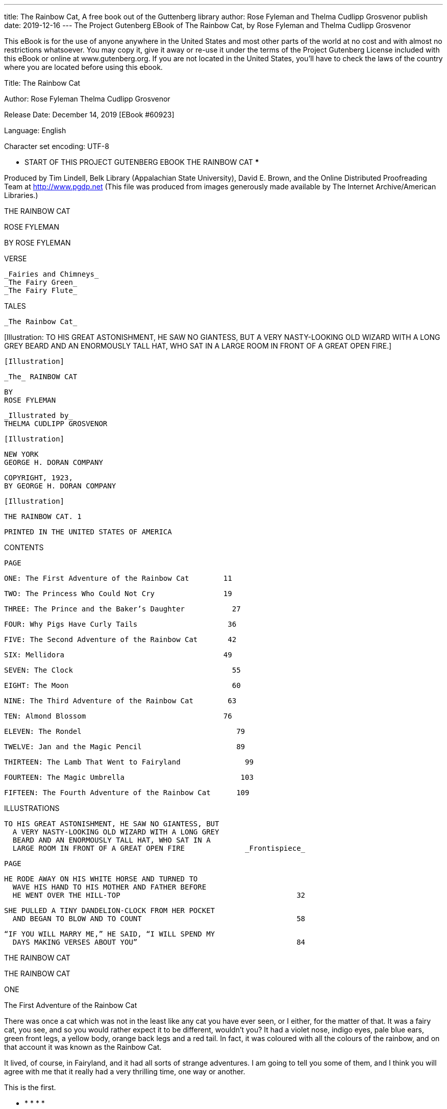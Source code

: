 ---
title: The Rainbow Cat, A free book out of the Guttenberg library
author: Rose Fyleman and Thelma Cudlipp Grosvenor
publish date: 2019-12-16
---
The Project Gutenberg EBook of The Rainbow Cat, by
Rose Fyleman and Thelma Cudlipp Grosvenor

This eBook is for the use of anyone anywhere in the United States and
most other parts of the world at no cost and with almost no restrictions
whatsoever.  You may copy it, give it away or re-use it under the terms
of the Project Gutenberg License included with this eBook or online at
www.gutenberg.org.  If you are not located in the United States, you'll
have to check the laws of the country where you are located before using
this ebook.



Title: The Rainbow Cat

Author: Rose Fyleman
        Thelma Cudlipp Grosvenor

Release Date: December 14, 2019 [EBook #60923]

Language: English

Character set encoding: UTF-8

*** START OF THIS PROJECT GUTENBERG EBOOK THE RAINBOW CAT ***




Produced by Tim Lindell, Belk Library (Appalachian State
University), David E. Brown, and the Online Distributed
Proofreading Team at http://www.pgdp.net (This file was
produced from images generously made available by The
Internet Archive/American Libraries.)









THE RAINBOW CAT

ROSE FYLEMAN




BY ROSE FYLEMAN


VERSE

  _Fairies and Chimneys_
  _The Fairy Green_
  _The Fairy Flute_


TALES

  _The Rainbow Cat_


[Illustration: TO HIS GREAT ASTONISHMENT, HE SAW NO GIANTESS, BUT A
VERY NASTY-LOOKING OLD WIZARD WITH A LONG GREY BEARD AND AN ENORMOUSLY
TALL HAT, WHO SAT IN A LARGE ROOM IN FRONT OF A GREAT OPEN FIRE.]




  [Illustration]

  _The_ RAINBOW CAT

  BY
  ROSE FYLEMAN


  _Illustrated by_
  THELMA CUDLIPP GROSVENOR

  [Illustration]

  NEW YORK
  GEORGE H. DORAN COMPANY




  COPYRIGHT, 1923,
  BY GEORGE H. DORAN COMPANY

  [Illustration]


  THE RAINBOW CAT. 1

  PRINTED IN THE UNITED STATES OF AMERICA




CONTENTS


                                                        PAGE

       ONE: The First Adventure of the Rainbow Cat        11

       TWO: The Princess Who Could Not Cry                19

     THREE: The Prince and the Baker’s Daughter           27

      FOUR: Why Pigs Have Curly Tails                     36

      FIVE: The Second Adventure of the Rainbow Cat       42

       SIX: Mellidora                                     49

     SEVEN: The Clock                                     55

     EIGHT: The Moon                                      60

      NINE: The Third Adventure of the Rainbow Cat        63

       TEN: Almond Blossom                                76

    ELEVEN: The Rondel                                    79

    TWELVE: Jan and the Magic Pencil                      89

  THIRTEEN: The Lamb That Went to Fairyland               99

  FOURTEEN: The Magic Umbrella                           103

   FIFTEEN: The Fourth Adventure of the Rainbow Cat      109




ILLUSTRATIONS


  TO HIS GREAT ASTONISHMENT, HE SAW NO GIANTESS, BUT
    A VERY NASTY-LOOKING OLD WIZARD WITH A LONG GREY
    BEARD AND AN ENORMOUSLY TALL HAT, WHO SAT IN A
    LARGE ROOM IN FRONT OF A GREAT OPEN FIRE              _Frontispiece_

                                                                    PAGE

  HE RODE AWAY ON HIS WHITE HORSE AND TURNED TO
    WAVE HIS HAND TO HIS MOTHER AND FATHER BEFORE
    HE WENT OVER THE HILL-TOP                                         32

  SHE PULLED A TINY DANDELION-CLOCK FROM HER POCKET
    AND BEGAN TO BLOW AND TO COUNT                                    58

  “IF YOU WILL MARRY ME,” HE SAID, “I WILL SPEND MY
    DAYS MAKING VERSES ABOUT YOU”                                     84




THE RAINBOW CAT




THE RAINBOW CAT




ONE

The First Adventure of the Rainbow Cat


There was once a cat which was not in the least like any cat you have
ever seen, or I either, for the matter of that. It was a fairy cat, you
see, and so you would rather expect it to be different, wouldn’t you?
It had a violet nose, indigo eyes, pale blue ears, green front legs, a
yellow body, orange back legs and a red tail. In fact, it was coloured
with all the colours of the rainbow, and on that account it was known
as the Rainbow Cat.

It lived, of course, in Fairyland, and it had all sorts of strange
adventures. I am going to tell you some of them, and I think you will
agree with me that it really had a very thrilling time, one way or
another.

This is the first.

       *       *       *       *       *

The Rainbow Cat was sitting quietly at the door of his house one sunny
day. He felt rather bored. Fairyland had been very quiet lately. “I
think it’s time I set out on a voyage of adventure,” he said suddenly.
“I shall get fat and stupid if I don’t do something of the sort.” So
he shut up his house, put a notice on the door to say that he hoped to
be back some day, if not sooner, and that letters and parcels were to
be thrown down the chimney, and started off on his journey with a nice
little wallet of assorted oddments tied to his tail, together with a
neat parcel containing his party bow and his dancing-slippers. “For
one never knows,” said the Rainbow Cat, “whom one may meet, and it is
always well to be prepared for anything.”

He went on and on until he came to the edge of Fairyland, where the
clouds begin.

“I may as well pay the cloud-folk a visit,” thought he, and he began
climbing up the clouds.

The people who live in the clouds are quite pleasant creatures. They
don’t do very much, but being idle doesn’t seem to make them unhappy.
They live in splendid cloud-palaces that are even more beautiful on the
side which can’t be seen from earth than on the side which can.

Often one may see them drifting across the sky in companies, or driving
their pearly chariots, or sailing in their light boats. They live on
air, and the only thing they are really afraid of is the Thunder Giant,
who, when he gets angry--which he rather often does--goes stamping
over the sky, shouting and knocking their houses about.

They greeted the Rainbow Cat kindly and were pleased to see him, for he
was an old friend and they were always glad to welcome visitors from
Fairyland.

“You have come just at the right moment,” they said. “There is a grand
party at the Weather Clerk’s. His eldest son, the North Wind, is to
be married to-day to Princess Pearl, the daughter of the King of the
Enchanted Isles.”

[Illustration]

The Rainbow Cat was pleased that he had brought his party bow and his
best shoes. His bag of oddments might also come in useful, he thought.

It was a wonderful wedding.

Everybody went. Among the guests there was even a comet, and comets
attend none but the smartest gatherings.

The Aurora Borealis looked magnificent, so did the bride’s father, the
King of the Enchanted Isles, who was there with his lovely wife, Mother
o’ Pearl.

There were one or two Bores present who had to be asked because they
were connected with somebody or other, and another aged relation,
Anti Cyclone, a most disagreeable old lady; but on the whole it was a
charming affair.

Just as the merriment was at its height and they were all happily
feasting and rejoicing, a friendly swallow came flying in with the news
that the Thunder Giant was tearing across the sky in a terrible rage
because a passing Trade Wind, who was in a hurry, had trodden on his
toe.

“What shall we do?” said every one. “He’ll spoil the party. He’ll upset
everything.” And they all ran about in great confusion and distress.

But the Rainbow Cat remained quite calm. He was a very resourceful
creature.

He retired under a table and opened his little bag and examined its
contents, thinking hard all the time.

Presently he came out.

“I think I can manage the Thunder Giant,” he said. “Pray go on with
the party. I will go and meet him and see what can be done.”

They were all greatly astonished at his courage and coolness, but they
were delighted to think that their party might not be spoiled after
all, and they crowded round to watch him go sailing off to meet the
giant, whose shoutings and mutterings could by this time be clearly
heard in the distance.

When the Rainbow Cat had gone some way and could already see the giant
from afar, he stopped, opened his bag, and drew out a large black
cloak. This he put on, pulling the hood well over his ears. He then sat
down and appeared to be lost in deep thought.

When the Thunder Giant came up he stood still for a moment to look at
this strange object all alone in the middle of the sky.

“Who are you, and what are you doing here?” he roared.

“I’m the celebrated wizard Mewpus,” replied the cat in a very deep and
impressive voice. “Mind my bag, there’s black magic in it. I have heard
of you, O great Thunder Giant.” And he got up and bowed three times.

The giant felt rather flattered, but he was still very cross and his
foot hurt.

“I don’t think much of wizards,” he said. “What can you do?”

“I can tell your thoughts, O Giant,” was the reply.

“Oho!” laughed the giant, “and pray what am I thinking at this moment,
Mr. Mewpus?”

“That is quite easy,” said the Rainbow Cat. “You are thinking how
your foot is hurting you, and how you would like to get hold of the
person who trod on your corns.” For the cat had heard all this from the
swallow.

The giant was astonished.

“You’re a rather wonderful fellow,” he said. “It must be useful to be
able to do that. Can’t you teach me?”

“I dare say I might be able to,” said the Rainbow Cat. “I’ll see if you
show any promise. Sit down, please.”

The giant sat down and the Rainbow Cat walked three times round him,
muttering to himself.

“Now, tell me what I am thinking,” said he when he had done.

The Thunder Giant sat looking at him rather stupidly. He wasn’t a very
clever person.

“I suppose you’re thinking what a fool I look, sitting here,” he said.

“Wonderful--wonderful,” said the cat. “You show immense promise, sir.
I have never had such an apt pupil.”

“May I try again?” said the giant, who began to think himself very
clever.

“Certainly,” said the Rainbow Cat. “What am I thinking of now?”

The giant tried to put on a very wise look and stared again at the
Rainbow Cat with his stupid little eyes.

“Beefsteak and onions,” he said suddenly.

The Rainbow Cat fell back and pretended to be lost in admiration.

“Perfectly right,” he said. “How did you guess such a thing?”

“Oh, it just came into my mind,” said the giant modestly.

“You know,” said the cat seriously, “you ought to cultivate this gift.
It’s most unusual.”

“How can I do it?” said the giant eagerly, for he thought it would be
very delightful to be able to read people’s thoughts. Which shows how
stupid he was.

“Go home,” said the cat, “and lie down for a couple of hours. Then
take these three little pink comfits and lie down for another couple of
hours. After that you may get up and have a cup of tea. But keep very
quiet. Before going to bed eat this other little white comfit, and when
you wake up in the morning you will be able to read people’s thoughts.”

The giant was all impatience to be gone, but he did not quite forget
his manners.

“I am very much obliged to you,” he said. “Can’t I do anything for you
in exchange, Professor Mewpus?”

The Rainbow Cat pondered for a moment.

“I should like a bit of lightning,” he said, “a nice jumpy bit.”

The giant put his hand in his pocket. “Here’s a bundle of it,” he said.
“If you cut the string you can have quite a jolly little display at any
moment.”

The Rainbow Cat thanked him, and they parted most amicably.

The giant went back to his castle and did as he had been told. Ever
since that day he believes he knows what people are thinking. This
makes him feel very superior and it really doesn’t do any one else any
harm.

The Rainbow Cat returned to the party with the bundle of lightning
stowed carefully away in his bag. Every one was most grateful for what
he had done, and he was quite overwhelmed with attentions. He enjoyed
himself very much in Cloud-land, and stayed for seven days. At the end
of that time he packed up his little bag and set off once more on his
travels, and you shall presently hear what next befell him.




TWO

The Princess Who Could Not Cry


There was once a little princess who could not cry.

That wouldn’t have mattered so very much, but the trouble was that she
laughed at everything, often on the most unsuitable occasions, and this
was an extremely vexing and awkward habit, especially for a princess.

Her parents were very troubled about it, and they called in a wise old
fairy in order to get her advice. She went into the matter thoroughly,
and finally told them that if the princess could only once be made to
cry, the spell would be broken for ever and she would thenceforward be
just like other people.

This wasn’t particularly helpful, but it gave them some hope, and they
immediately set about the task of making the princess weep. Of course
it was a rather difficult matter, because naturally they didn’t want
her to be really miserable, and they hardly knew how to begin. Finally
they offered a reward of five hundred crowns to anybody who should
succeed in making their daughter cry without doing her any harm.

Wise men came from all over the kingdom to see what they could do, and
many things were tried, but all to no purpose.

One of them suggested that she should be shut up in a room by herself
and fed on bread and water for a whole week. The queen thought this
very cruel, but the king persuaded her to try it. She insisted,
however, that at any rate it should be bread and _milk_. But every time
they came to bring the princess her basin of bread and milk they found
her laughing, and at the end of the week she was still as cheerful as
ever.

“Look,” she said, “my feet have grown so thin that I can’t keep my
slippers on.” And she kicked her foot into the air and sent her slipper
flying across the room, and laughed to see the scandalised face of the
butler.

But her mother burst into tears. “My poor starved lamb,” she said,
“they shall not treat you so any longer.” And she rushed into the
kitchen and ordered soup and chicken and pink jelly to be sent up to
the princess for her next meal.

Another wise man came who said that for six months he had been
practising pulling the most awful faces and making the most terrible
noises imaginable, in order to be able to cure the princess. Children,
he said, were so frightened by him that they had to be carried
shrieking and howling from the room, and even grown-up people were
so terrified that they wept aloud. He requested that he might be left
alone with the princess; but the queen waited outside the door and
listened.

[Illustration]

She trembled with anxiety as she stood there, for the noises the wise
man made were so bloodcurdling that she could hardly bear to hear them
herself, and it seemed dreadful that her child should be left alone to
endure such a trial. But in a few minutes she heard peals of laughter
coming from inside the room, and presently the wise man opened the
door. He was quite done up, and blue in the face, with the efforts he
had been making. “It’s no use,” he said rather crossly. “No use at
all,” and went away looking much annoyed.

The princess came running out to her mother.

“Oh, he _was_ a funny man,” she said. “Can’t he come and do it again?”

Another wise man suggested that all her favourite toys should be broken
up. But when he went into the nursery and began smashing her beautiful
dolls and playthings, the princess clapped her hands and jumped about
and laughed more heartily than ever.

“What fun, what fun,” she said, and she too began throwing the things
about. So that plan had to be given up also.

Other wise men came, but as many of their suggestions were cruel and
unkind ones, naturally the king and queen would not hear of them, and
at last they began to fear that nothing could be done.

Now in a small village on the borders of the king’s great park, there
lived a widow with her little daughter Marigold.

They were very poor, and the mother earned what she could by doing odd
jobs of washing, sewing, or cleaning for her neighbours. But she fell
ill, and poor Marigold was in great trouble, for she had no money to
buy comforts for her mother.

Their little savings had to go for food to keep them alive, and every
day these grew less and less.

Marigold knew all about the little princess at the castle. She had
often heard speak of her, and had even seen her sometimes riding about
the roads on her white pony. And one day as she was cooking the midday
meal an idea came into her head.

As soon as dinner was over, she put on her hat and cloak and told her
mother that she was going up to the king’s palace to see if she could
make the princess cry and so earn the five hundred crowns.

Her mother did her best to persuade her not to go.

“How can you hope to succeed,” she said, “when so many clever people
have tried and failed? You are my own dear little Marigold, but it is
useless for you to attempt such a task. Give it up, my child.”

But Marigold was determined, and when her mother saw this she said no
more, but lay and watched her rather sadly as she set bravely off for
the castle with her little basket over her arm.

When Marigold came to the castle gates she felt frightened. The gates
were so big and she was so small. But she thought of her mother and of
the five hundred crowns which would buy her everything she needed, and
she stood on tiptoe on the top step and pulled the bell handle so hard
that she was quite frightened at the noise it made.

A very grand footman opened the door, and when he saw Marigold standing
there in her woollen frock and cloak with her little basket, he said,
“Back entrance!” in a loud, cross voice, and shut the door in her face.

So she went round to the back entrance. This time the door was opened
by a red-faced kitchen-maid. “We’ve no dripping to give away to-day,”
she said, and she too was about to shut the door.

But the queen happened to be in the kitchen giving her orders for the
day, and she saw Marigold through the window. She came to the window
and called to her.

“What is it, my child?” she asked, for Marigold stood there looking the
picture of unhappiness.

“I’ve come to make the princess cry, please your Majesty,” she said,
and made a curtsey, for the queen looked very magnificent with her
crown on her head and her lovely ermine train held up over her arm to
keep it off the kitchen floor.

When the queen heard what Marigold had come for, she smiled and shook
her head, for how could a little country girl hope to do what so many
wise men had been unable to accomplish? But Marigold was so earnest and
so sure that she could make the princess cry that at last the queen
promised to let her attempt it.

“You won’t hurt her?” she said. But she smiled as she said it. Marigold
had such a kind little face; she did not look as if she could hurt any
one.

She was taken to the princess’s apartments, and the queen went with her
into the nursery and introduced her to the princess and explained why
she had come.

The princess was delighted to see a nice little rosy-cheeked girl
instead of the dull old men who so often came to visit her. The queen
shut the door and left them alone together.

By this time the news of the little village girl who had come to make
the princess cry, had spread all over the palace; and presently a whole
crowd of people were standing anxiously waiting outside the nursery
door.

“It’s such nonsense,” said the Chamberlain to the Prime Minister. “A
village child. I don’t suppose she’s ever been outside the village.”

“Quite ridiculous,” whispered the ladies-in-waiting to the court pages.
“Do you think she knows how to make a correct curtsey?”

At last the king and queen could stand the suspense no longer. They
quietly opened the door and peeped in. And what do you think they saw?
The princess, standing at the table in the middle of the room with
Marigold’s basket in front of her, busily peeling onions as hard as she
could go, while the tears streamed down her face all the while. She was
crying at last!

The king and queen rushed in and clasped her in their arms, onions and
all. The ladies-in-waiting stood with their perfumed handkerchiefs
pressed to their noses, the pages tittered, and the cook, who was
standing at the bottom of the stairs, muttered to himself when he
heard the news, “Well, _I_ could have done that,” while the Prime
Minister rushed about the room with his wig on one side and shook
everybody violently by the hand, exclaiming, “Wonderful, wonderful!
And so simple! We must get out a proclamation at once. Where are my
spectacles? Where is my pen?”

And so the princess was cured, and from that time she became like
everybody else and cried when she was unhappy and laughed when she was
glad, though I am pleased to say that she always laughed a great deal
more than she cried.

As for Marigold, she got her five hundred crowns, of course, and was
able to give her mother everything she needed, so that she was soon
quite well. The king and queen were most grateful, and often invited
her up to the palace to play with their little daughter, and loaded her
with presents.

Because she was sweet and modest she didn’t get spoiled, but grew up
charming, kind and beautiful. I did hear that in the end she married a
king’s son and that they had an onion for their crest, but I’m not at
all sure about that.




THREE

The Prince and the Baker’s Daughter


There was once a prince who was very brave, good and handsome. He was
quite young, too, and before he settled down to learning how to rule
the kingdom which would one day be his, he was sent by his father out
a-travelling into the world.

The king gave his son a beautiful white horse and a bagful of big gold
pieces, and told him to come back when the money was all spent.

His mother made him a blue velvet mantle embroidered with silver, and
she also gave him a hat with a blue feather in it.

“I want my son to look nice when he goes out riding into the world,”
she said.

He rode away on his white horse and turned to wave his hand to his
mother and father before he went over the hill-top.

“How handsome he looks,” said his mother, wiping away a tear or two.

“Well, that’s nothing to cry about,” said his father, and blew his
nose. Then they went back into the palace and continued ruling.

The prince rode on and on.

Wherever he went people were very nice to him, even when he got beyond
the borders of his own kingdom where he was no longer known.

It is not every day that a handsome prince comes riding along on a
white horse, and moreover with a bagful of fine gold pieces to spend.

All the girls ran out to look at him as he passed, and when he stayed
anywhere, even for a short time, people seemed to get to know about it
at once and asked him to their houses and gave grand parties in his
honour and made so much of him altogether that he was in some danger of
getting thoroughly spoiled.

But he had been very well brought up, and he had a naturally amiable
disposition.

Besides, he had always been told by his mother that if you are a
prince you must try hard to behave as a prince should, and be modest,
considerate, and very polite to every one.

One morning close on midday, he came to a tiny village which he did not
know at all.

He was rather hungry after his ride, and as he passed down the narrow
little street he became aware of a delicious smell of new bread.

It came from the open door of the village baker’s, and as he glanced in
he saw a pile of beautiful, crisp new rolls heaped up in a big white
basket.

He got down off his horse and went in.

“I should like to buy one of those nice little rolls,” he said to the
baker’s daughter, who stood behind the counter.

She was very pretty. She had blue, shining eyes and fair smooth hair,
and when she smiled it was like sunshine on a flowery meadow.

[Illustration]

The prince ate up his roll and then another and yet another, and while
he ate he talked to the baker’s daughter. But no one can eat more than
three rolls one after another, and at last he felt that the time had
come to pay for what he had had and ride on his way.

But, as it happened, he had no small change, nothing but a gold piece
such as those which he had in his bag.

The baker’s daughter hadn’t enough money in the whole shop to change
such a big gold piece, her father having set off that very morning with
all the money in the till in order to buy a sack of flour from the
miller in the next village.

She had never even seen so large a gold coin before. She wanted to give
him the rolls for nothing, but of course he wouldn’t hear of that, and
when he said it didn’t matter about the change she wouldn’t hear of
that either.

“Then there’s nothing for it,” said the prince, “but for me to stay in
the village until I have eaten as much as my gold piece will pay for.”

As a matter of fact he was really quite glad of an excuse to stay, the
baker’s daughter was so very pretty, and he was getting a little tired
of travelling.

He pottered about in the bakehouse all the afternoon and watched her
making the dough for her delicious rolls.

He even offered to help her.

His blue mantle got rather floury, but he didn’t mind that in the least.

The baker’s daughter was rather worried that such a fine gentleman
should get in such a mess.

She didn’t know he was a prince, otherwise she might have been more
worried still.

In the evening, when the baker returned, the prince asked if he could
put him up for a couple of nights.

The baker was a kindly and simple old soul. “Gladly, gladly,” he said,
rubbing his hands together and smiling, for the village was a small one
and they were very poor, and he was glad to make a little extra money.

The prince stayed a whole week at the baker’s house. By that time, what
with the bread he had eaten--though he was careful not to eat much and
always to choose the cheapest--and the price of his lodging, about half
of the gold piece was spent, and the baker’s daughter was able to give
him the change from the money she had taken in the shop.

So he had no excuse for staying any longer, which grieved him because
he had grown very fond of the baker’s daughter and did not like leaving
her.

But he had an idea that his mother and father would not think her a
very suitable bride for him, for princes cannot always marry whom they
please, and so he rode sadly away.

But the farther he went the sadder he became, and at the end of two
months he could bear it no longer, and so one fine morning he turned
his horse’s head round and rode back again the way he had come.

“She is good and clever and beautiful,” he said. “What more can one
want in a wife? When my mother and father see her they will love her as
much as I do and will be quite willing that I should marry her.” Which
really was very optimistic of him.

But alas, when he came to the village and sought the baker’s shop, he
was met by strange faces.

The baker had died a month since, he was told, and his daughter had
left the village and gone out into the world to work for her living,
for she could not manage the bakehouse by herself and there was none to
help her now that her father was gone.

The prince was very, very troubled and unhappy. He tried to find out
something more about her, but his efforts were fruitless; no one seemed
to know what had become of her.

“I will search the world over till I find her,” he said, “even if it
take me the whole of my life.”

He wandered on and on, always making fresh inquiries, always hoping to
hear something of his lost love, but always in vain.

And at last he got back to his own kingdom.

When his mother and father saw him they were horrified to find how pale
and thin he had grown.

[Illustration: HE RODE AWAY ON HIS WHITE HORSE AND TURNED TO WAVE HIS
HAND TO HIS MOTHER AND FATHER BEFORE HE WENT OVER THE HILL-TOP.]

“Travelling doesn’t seem to suit you, my son,” said his father, looking
at him rather seriously and stroking his beard.

“The poor boy is tired out,” said his mother. “He’ll look better when
he’s had a good rest and some proper food. I don’t suppose he’s ever
had a really wholesome meal in those foreign parts.”

But the prince remained thin and sad and listless, and at last he told
his father and mother the cause of his unhappiness. At first they were
a little upset at the idea of his wanting to marry so humble a person
as the daughter of a village baker--“But that of course,” thought the
prince, “is only because they don’t know her.”

And after a time, when they saw how unhappy he was and that all the
distractions with which they provided him were unavailing, and that his
one idea was to go out into the world again and search for the baker’s
daughter, they were so troubled that they felt they would be only too
glad if he could have the wish of his heart fulfilled.

And then one day as the prince was sitting quietly at breakfast with
his parents he jumped up suddenly with an expression of the greatest
excitement and joy.

“What is it, my son?” said his astonished mother.

The prince couldn’t speak for a moment. For one thing he was too
excited, and for another his mouth was full of bread, and I told you
before how well brought up he was.

But he pointed to the dish of breakfast rolls and kept on nodding his
head and swallowing as hard as he could.

The king and queen thought at first that sorrow had affected his brain,
but the prince was able to explain very soon. “The rolls, the rolls,”
he said. “Her rolls, _hers_. No one else could make them so good. She
must be here.” And he rushed off to the kitchen without further ado.

And there, sure enough, he found the baker’s daughter, peeling potatoes
over the sink.

By the merest chance she had taken a place as kitchen-maid in the
king’s palace, though she hadn’t the faintest idea, when she did so,
that the king’s son was the same person as the handsome stranger who
had once stayed in her father’s house.

And though she had been there a month she had never seen him. How
should she? King’s palaces are big places, and the kitchen-maids
stay in the kitchen premises, so that she and the prince might never
have come face to face at all if it had not happened that, owing to
the illness of the royal roll-maker, she had undertaken to make the
breakfast rolls that morning.

When the king and queen saw how sweet and beautiful she was they made
no objection to her as a bride for their son, and so he asked her at
once to marry him, which she consented to do, for she loved him as much
as he loved her.

“I don’t know that I should have _chosen_ a baker’s daughter for our
son’s wife,” said the queen to her husband when they talked it over
that evening. “But she’s certainly a charming girl, and quite nice
people go into business nowadays.”

“She’ll make him an excellent wife,” said the king. “Those rolls were
delicious.”

So they got married quite soon after. The wedding was a rather quiet
one because the bride was in mourning for her father, whom she had
loved dearly. All the same, it was a very nice affair, and everybody
was most jolly and gay. The prince and his wife had a beautiful house
not very far from the palace, and I think it is extremely likely that
they lived happily ever after.




FOUR

Why Pigs Have Curly Tails


There was once a fairy who fell into a bramble-bush. It was a very
closely grown bush, and she could not get out. She was sadly scratched,
and the thorns caught her tiny delicate wings and tore her pretty frail
dress into shreds.

The bramble-bush formed part of a hedge which ran along the side of an
orchard, and presently a horse came sauntering up to the hedge.

“Oh, please help me, sir,” said the fairy. “I’m caught in a
bramble-bush, and can’t get out.”

The horse came and looked at her. “That’s a nasty place to be in,” he
said. “What will you give me if I get you out?”

“I’ll give you a golden halter and a silver bit,” said the fairy.

The horse shook his head. “It’s not worth it,” he said. “I should
scratch my face. My master loves me for my beautiful satin skin, and
I really can’t risk spoiling my appearance. Besides, I have some very
nice harness of my own. He sees to that. Sorry I can’t be of any
assistance.” And he ambled away.

A little later a robin perched on the bramble-bush. “Oh, please, Mr.
Robin, won’t you come and help me?” said the fairy. “I can’t get out.”

“What will you give me,” said the robin, “if I help you out?”

[Illustration]

“I’ll give you a jacket of gold and slippers of silver,” said the fairy.

“Thank you very much,” said the robin, “but I don’t think that’s quite
my style. I have a nice red waistcoat already and I should hate to look
gaudy. Besides, I’m tremendously busy. I’ve got a young family to look
after, and my wife doesn’t like me to be away long.” And he flew off.

There were sheep grazing in the field on the other side of the hedge,
and one of them came munching close to the bramble-bush.

“Oh, please, Mrs. Sheep,” said the fairy, “can you help me out of here?”

“What will you give me if I do?” said the sheep.

“I will teach you to sing as the fairies sing,” said the fairy. “I will
also give you wisdom.” For she was getting more and more anxious, and
she thought such lovely gifts would tempt the sheep.

But the sheep stared stupidly with her glassy eyes. “That’s all very
well,” she replied, “but I happen to have a very nice voice naturally
and can already sing rather well. As for wisdom, I don’t quite know
what that is, but I don’t think it sounds very interesting. I’d help
you gladly, but the thorns would tear my fine woollen coat, and that
would never do. Surely a fine woollen coat is worth much more than
wisdom.” And she moved away.

The fairy was beginning to despair; she thought she would never, never
be able to get back to Fairyland. But just as she had given up hope,
a pig came wandering past, making ugly noises and staring about with
his little blue eyes. He spied the fairy sitting in the midst of the
bramble-bush with her head down on her knees.

“What’s the matter?” said the pig.

The fairy raised her head and saw the pig’s ugly pink snout poking in
between the bramble-twigs.

“I think I can get you out,” he said, when she had told him her
trouble. “I’m not much to look at, but I’ve got a good tough hide,
and at any rate I shan’t be afraid of a few scratches spoiling my
beauty.” So with a good many snuffles and grunts he pushed his head and
shoulders well into the middle of the bush and made a clear way for the
fairy to get out.

She gave a sigh of relief when she found herself once more free and in
the clear sunshine, and the pig stood and looked at her admiringly, for
she was a dear little thing. He was so conscious of his ugliness beside
her pretty grace that he turned away and started off down the orchard.

“Don’t go--oh, don’t go,” said the fairy.

The pig turned round.

“You’ve not had your reward,” said the fairy.

“I don’t want any reward, thank you,” grunted the pig, and moved on.

But the fairy persisted. She flew after him. “You must have a reward,”
she said. “I shall be most unhappy if you don’t.”

“But I don’t want anything, thank you,” said the pig. “I have been
very glad to help you.”

The fairy stood in front of him, anxiously pondering as to what she
could possibly give him that might be of any use. Nobody seemed to want
her fairy gifts. She looked him up and down.

“Wouldn’t you like something--something to make you more beautiful?”
she said.

She really meant less ugly, but she was so grateful to the pig that she
was very anxious not to hurt his feelings, and so she put it that way.

“I’m afraid it’s rather hopeless,” said the pig, with half a smile.
“You see, I’m such an ugly fellow. You’d have to alter me all over.”

“But surely--a little something ...” said the fairy, and she looked at
him more thoughtfully than ever.

Now all this happened a very long time ago, when pigs had quite
straight tails like most of the other animals, and suddenly, looking
at his tail, the fairy had an idea. “I know, I know,” she said. “You
shall have a curly tail. It will be an immense improvement, and _so_
uncommon.”

The pig looked rather pleased. “Well, have your own way,” he said. “I
can’t see my own tail, in any case, but I dare say it wouldn’t look
bad.”

So the fairy touched the pig’s tail with her wand, and it instantly
curled up into nice little rings.

Ever since that day pigs have had curly tails, and now you know how
they came by this beautiful adornment.




FIVE

The Second Adventure of the Rainbow Cat


The Rainbow Cat went on and on until at last he came to the country of
the Tree-goblins. The Tree-goblins are happy people; they live in the
trees like birds, though they can’t fly. They are indeed very friendly
with the birds, and they understand the bird language, so that they are
able to send one another messages without any need of the post--which
is very convenient!

When winter comes the goblins go and live in their caves underground.
It is a great change after the trees, and they are always delighted
when spring returns again.

There are no animals in Tree-goblin-land, but the Rainbow Cat was an
old friend here too, and was received as kindly as in Cloud-land.

The Tree-goblins are rather funny little creatures; they like to keep
themselves _to_ themselves, as the saying goes, and there are not even
any fairies living in their country. But they are on very friendly
terms with the fairy folk, and their principal occupation is making
fairy clothes.

These are the tiniest, finest little garments imaginable, and they
are made of all sorts of pretty things. Spider thread, of course,
and moonbeams, and softest silk from silk-worms, and flower-petals
dipped in magic wells so that they cannot fade, and thistledown, and
moss-velvet, and foam, and lichen--oh, there is no end to the things
that are used to make clothes for the fairies.

[Illustration]

And when they are finished the birds carry them to the fairies and
bring back orders. Sometimes, when it’s a very special occasion, the
fairies come to be fitted or to choose the stuffs and the styles, but
not often.

They are easy to fit and easy to suit, and the birds do the ordering
most satisfactorily.

The Rainbow Cat liked being in Tree-goblin-land very much indeed.

He lived in a beautiful copper-beech. When the morning sun shone
through the leaves his little house was filled with a lovely rosy
light which was most pleasing and becoming. Every morning a chorus of
little birds sang songs to him for his delight, and every evening they
lulled him to sleep with soft lullabies.

They thought him a very grand and beautiful person, and so indeed he
was.

When he had been in Tree-goblin-land for two or three days the Chief of
the Goblins came to see him one morning early. He was in great trouble.

The Queen of the Fairies had sent an order for rose-coloured shoes,
dozens and dozens of pairs. She wanted all the Court to wear
rose-coloured shoes at her next party, and her next party was to take
place in three days.

“We could get the work done,” said the Chief Goblin anxiously, “it
isn’t that. But we haven’t got the material. You see, the roses aren’t
out yet. There’s been a great run on pink lately and we’ve used up
all the pink flowers and all our other stuffs of that colour. We’ve
scarcely got an inch of rose-colour of any kind, and we ought to start
at once. It’ll take us all our time to get them made. It would be
dreadful to disappoint the Queen. What are we to do?”

The Rainbow Cat was more than willing to help, but he felt that it was
a difficult matter.

“How soon must you have the stuff?” he asked.

“This afternoon would be the very latest,” said the goblin.

“I’ll see what I can do,” said the Rainbow Cat. “I have an idea or two.
Don’t worry, it’ll be all right. Meet me here at noon, and I’ll let you
know what I’ve done.”

The Chief Goblin went away feeling considerably relieved. The Rainbow
Cat seemed so wise, just the kind of person to think of something
helpful in an emergency.

And sure enough at twelve o’clock he came to meet the Chief of the
Goblins with a cheerful twinkle in his dark blue eye.

“I’ve been making a few inquiries,” he said. “But I want to make sure
that my information is correct. Sit down, and let us have a little
quiet talk.”

The Chief of the Goblins sat down and waited eagerly. He felt more and
more hopeful.

“Is it true,” said the Rainbow Cat, “is it true that the crooked
hawthorn tree in the Weeshy Glen is very bad-tempered?”

“Quite true,” said the Chief Goblin. “Nobody dares go near him,
he’s such a cross, cantankerous creature. Lots of the hawthorns are
very nice indeed, and we’re very fond of them. But he’s unbearable.
He’ll give any one a nasty scratch if he gets half a chance, he’s so
spiteful.”

“Is it true,” continued the Rainbow Cat, “that he’s jealous of the
other trees because he can’t grow tall and big like them, and reach up
to the sky?”

“Quite true,” said the Chief Goblin. “He makes every one round him
miserable with his grumbling and scolding.”

“H’m,” said the Rainbow Cat, and he folded his arms and sat lost in
thought for a few minutes.

“Would the petals of the hawthorn tree do to make fairy shoes of?” he
said at last.

“Beautifully,” said the Chief Goblin. “But they’re white.” (For at that
time all hawthorn blossom was white, both in Fairyland and everywhere
else.)

“Quite true,” said the Rainbow Cat. “Can you lend me a mandolin?”

“Yes, I think I can,” said the goblin, and he ran off and came back
very soon with a beautiful mandolin all inlaid with silver and ivory
and mother-of-pearl.

“Thank you,” said the Rainbow Cat. “I think that in half an hour or so
I shall be able to let you have all the rose-coloured petals you want.”
And he hung the mandolin round his neck and set off into the forest.

Presently he came to the Weeshy Glen, sat down a little way off from
the hawthorn tree where its thorns could not possibly touch him, tuned
up his mandolin, and began to sing this little song:

  “The oak tree raises his arms on high,
  The pine tree reaches up to the sky,
  The slender birch is a lady fair,
  The poplar has a most elegant air.
  But tell, oh tell me now, who is this
  Small and stunted and all amiss?
  Who can he be? oh, who can he be?
  This squat little, odd little, strange little tree?”

It wasn’t very kind of the Rainbow Cat, but the hawthorn tree was a
very disagreeable fellow, you must remember, and nobody could ever do
anything to punish him because every one was so afraid of his sharp
thorns.

Anyway, by the time the Rainbow Cat had got to the end of the first
verse, the hawthorn tree was very angry. He could hardly contain
himself, and he trembled all over with the temper he was in.

The cat hardly looked at him, but went cheerfully on with his song.

This was the second verse:

  “The elm tree stands like a stately king,
  The leaves of the alder dance and sing,
  My lady beech is a courtly dame,
  The chestnut’s lamps are a shining flame.
  But tell me, tell me, who can he be
  That scarcely reaches up to their knee?
  Hoary of head and crooked of limb,
  What on earth is the matter with him?”

The hawthorn tree had grown more and more furious as the song went on.
The Rainbow Cat finished up with a beautiful trill when he got to “the
matter with him,” but the hawthorn tree was in no mood to admire his
fine singing. So great was his rage that he grew pinker and pinker and
pinker, and he shook so violently that all his petals were shaken down.
They fell all round him like a shower of rosy rain.

The Rainbow Cat waited no longer. He ran off as hard as he could to the
Chief of the Goblins, still singing as he went, and told him that he
would find all the stuff he wanted in the Weeshy Glen.

So the Queen got the rose-coloured shoes after all, and the
Tree-goblins were most grateful to the Rainbow Cat, and begged him to
stay with them as long as he liked.

But he thanked them and said he must continue his travels.

They wanted to load him with presents, but all he would take was a
little bottle of water from the magic well. This water has fairy
powers. If you rub it on your eyes you can see through stone walls,
which is sometimes very convenient, and the Rainbow Cat was quite
pleased to have some.

They also insisted that he should keep the mandolin. This he finally
consented to do. And ever since that time there have always been pink
hawthorn trees as well as white.




SIX

Mellidora


There was once a young prince who wished to take a wife. So he went to
consult his aunt, who was by way of being a Wise Woman.

“Next week,” he said, “the King of the
Land-on-the-other-side-of-the-Mountains is holding a great festival
in honour of the coming of age of his son, and he has invited me to
stay at the Court. There will be many beautiful ladies there, and I am
hoping that I may be able to find a wife among them. But how shall I
know which to choose?”

“You shall have my advice and welcome,” said his aunt. “Choose a maiden
who laughs when others cry, and cries when others laugh, and you will
not go far wrong.”

The prince thanked his aunt for her counsel and went back home. He
thought the advice she had given him rather strange, but he had great
confidence in her wisdom. “And in any case,” he said, “I can but go to
the festival and see what comes of it.”

There were indeed many lovely ladies at the Court of the King of the
Land-on-the-other-side-of-the-Mountains. The prince was quite dazzled
by their beauty and their wit. Each of them seemed more charming than
the last.

On the second day of the fête a picnic had been arranged which was to
take place in a woodland glade some little way from the palace.

The road thither was rough and very muddy, for there had been much rain
the week before.

The princes and knights rode on horseback; the ladies were conveyed in
carriages gaily decked with flowers and drawn by beautiful prancing
horses.

But it so happened that the horses of one of the carriages became
unmanageable. It turned over, and the six ladies who rode in it were
all tumbled into the ditch at the side of the road.

It was a rather deep ditch, and there was water at the bottom of it, so
that it was quite a business getting them all out, though fortunately
none of them was seriously hurt. The prince, who happened to be riding
beside the carriage, helped to rescue them, and escorted them one by
one, weeping, to a seat on the bank, where they presented a sorry
spectacle with their pretty frocks all muddy and bedraggled and their
pretty hats all on one side.

But when the prince came to the sixth lady he found her, to his great
astonishment, sitting at the bottom of the ditch, laughing.

Her hat had come off, her hair had come down, she was bedaubed with mud
from head to foot, and her poor little hands were covered with nettle
stings.

But she laughed all the same.

“We must have looked so funny all tumbling into the ditch,” she said.
“I wish I could have seen it. We’re still rather a funny sight, aren’t
we?”--and she looked down at herself and up at the weeping ladies on
the bank, and laughed again.

[Illustration]

There was so much mud on her face that the prince could not see what
she really looked like, but he remembered the words of his aunt.

“What is the name of the sixth lady?” he asked, when they had all been
bundled off home. “The one who laughed?”

“Her name is Mellidora,” he was told.

So in the evening he sought out Mellidora and found that she was a most
beautiful and charming person, so much so that he lost his heart to her
forthwith.

“But I must do nothing in a hurry,” he said to himself. “After all,
there is the other half of my aunt’s counsel to be considered. In any
case, it would perhaps seem a little strange if I asked her to marry me
quite so soon. We will see what happens to-morrow.”

On the next day all the ladies and gentlemen who were staying in the
castle were to go out riding in the early morning.

The prince had slept late, and he stood for a moment at his window
looking down on the courtyard, where there was a great bustling and
prancing and making ready.

Through the midst of all this an old peasant woman was making her way.

She had a basket of eggs on her arm, and carefully laid on the top of
it was a round flat cake, brown and spicy-looking, with a sugar heart
in the middle of it, surrounded by pink and white sugar roses.

She had made it for a birthday gift for the King’s son. But she was a
little confused by all the bustle in the courtyard, and scurried hither
and thither among the horses and people like a frightened hen.

Presently one of the King’s servants pushed her out of the way. Her
foot caught on the edge of a stone; she tripped and fell.

The eggs rolled out of the basket. Plop! Plop! they went on the stones.

There was a fine mess, and the beautiful cake lay in the midst of it,
in fragments.

The old woman was so vexed and upset that she forgot everything but the
misfortune that had befallen her, and she stood in the middle of the
courtyard surrounded by her broken eggs, scolding away at the top of
her voice and shaking her old umbrella at the whole gay crowd.

Everybody laughed; and indeed she was a rather comical sight as she
stood there shouting and storming. Somebody threw her a gold piece,
which was kindly meant. But a gold piece wouldn’t make her beautiful
cake whole again.

Presently the whole party rode away through the courtyard gates--all
excepting one, and that one no other than Mellidora.

She slipped down from her horse and went swiftly across to where the
old woman sat upon the stone steps leading up to the big castle doors.
All her anger was gone, but she looked the picture of misery.

The prince could see how Mellidora stooped to pick up the broken cake
and tried to put it together again, and how kindly she put her arm
round the old woman’s shoulder, coaxing her with friendly words.

And when presently he came down into the courtyard to see what more
might be done, the sun shone upon Mellidora’s gentle face, and he saw
that her eyes were full of tears.

Then the prince knew that he had indeed found the one whom he sought,
for here was a maiden who not only laughed when others cried, but who
also cried when others laughed.

The old woman was taken to the King’s son, where she was so kindly
received that she forgot all her troubles.

But the prince waited no longer.

That very same day he asked Mellidora to marry him, and as she loved
him as much as he did her they got married very soon and lived happily
ever after.




SEVEN

The Clock


There was once a little clock which had gone steadily for years and
years.

It was a good, conscientious little thing, pretty too, but very modest,
and it had always kept splendid time.

Then it stopped suddenly one day exactly at eleven. Its works were worn
out, and the clock-maker to whom it was sent for repairs returned it
with the message that it was not possible to make it go again.

The people to whom it belonged decided to leave it on the mantelshelf
where it had always stood. “It’s such a nice little thing,” they said,
“and some day we can have new works put into it.” So there it stood
without making a movement or uttering the faintest tick. But it was
very unhappy. It felt that it was of no real use in the world.

The other things in the room weren’t very nice about it. They used to
whisper to one another, and the little clock caught an unkind word now
and then that made it unhappier than ever.

“I don’t know why they keep it there. What on earth’s the good of it
if it doesn’t go?” said the big grandfather clock. “It never was much
use anyway. No chime, and a very poor tick. Of course it’s got no
constitution to speak of.” And his brazen face grew even shinier than
it had been before, and he gave a self-satisfied little cough and then
sang out his quarters as loudly as ever he could.

The cuckoo clock, which lived in the hall, and used to join in the talk
when the door was open, actually went so far as to make up a little
rhyme about it.

“Cuckoo, cuckoo, cuckoo,” it sang. “What’s the use of you? What’s the
use of you? Cuckoo, cuckoo.”

The chairs, which were Chippendale, and tremendously proud of the fact,
were quite as rude.

“There’s no doubt about it,” they said, “quality is what tells. You
can’t expect a thing to last unless it is really well made, inside and
out. Perfect workmanship will wear practically for ever.” And they held
up their backs as straight as could be and curved their shapely arms
and legs into the most elegant lines imaginable.

The little Chelsea flower-seller and flute-player, who stood on each
side of the clock on the mantelshelf, were much kinder, and did their
best to console it.

They had always been on friendly terms with it, and they used to peep
round it and smile and wave to one another.

[Illustration]

“The Fairy Queen is probably coming to see us soon,” said the
flower-seller. “Perhaps she may be able to help you.”

The little clock felt happier; it would be wonderful to be introduced
to the Fairy Queen, who had often been to see the Chelsea figures but
had so far never taken notice of any of the other things.

You see, those two were old friends of hers. They came from Fairyland
originally, but the tale went that a wicked witch had cast a spell
over them which was to last for seven hundred and seventy-seven years.
At the end of that time they would be able to go back to Fairyland,
but meanwhile the Queen used to come and visit them now and then in
order to cheer them up. Sure enough, the very next time she came,
the flower-seller remembered about the little clock and told her how
unhappy it was.

The Queen came and stood in front of it and stroked its face with her
tiny hand and patted its pretty ormolu pillars.

Finally she sat down on the little green marble slab on which it stood,
and asked it to tell her all its troubles.

And the little clock opened its heart to her and told her how miserable
it was to think that it would never, never be able to tell the time
again.

“But you _will_,” said the Queen. “Every day and every night at eleven
o’clock you will be exactly right. None of the other clocks”--she
glanced round almost contemptuously at the grandfather--“can be quite
sure of ever being perfectly right. But you will be. Why, it must be
about eleven now.” She pulled a dandelion-clock from her pocket and
began to blow and to count. “One, two, three, four....” The white
darts floated away and went drifting about the room. At last only one
remained.

[Illustration: SHE PULLED A TINY DANDELION-CLOCK FROM HER POCKET AND
BEGAN TO BLOW AND TO COUNT]

At that moment the cuckoo clock was heard striking in the hall. The
Queen stopped blowing to listen.

“He’s fast,” she said, and waited till he had finished. “Five, six,
seven, eight, nine, ten, eleven,” she went on, and, as she ended, the
last white morsel of down rose in the air. She glanced at the little
clock. “You see, you’re quite right,” she said triumphantly. “And
to-morrow morning you’ll be right again at eleven o’clock.”

The little clock beamed, and it beamed still more when the Fairy Queen
opened its glass door and gently clasped its hands in hers and said how
much she looked forward to seeing it again.

Just then the grandfather cleared his throat and went through his
pompous performance of chiming out the quarters and hour.

“You’re five minutes slow,” said the Queen, and she waved her hand and
vanished through the ventilator.




EIGHT

The Moon


The moon, of course, is a big golden penny hung up in the sky. Every
month when it is at the full the fairies stand in the fields and gaze
at it and feel in their empty pockets. There are so many things they
want to buy. Rainbow ribbon from the weather clerk for sashes, silken
thread from the spider for weaving into shawls, pearl varnish from the
snail for doing up their wings, and little red feathers from the robin
for wearing in their Sunday bonnets.

At last they can bear it no longer. They all go flying into the sky and
unhook the moon and carry it off to go marketing with. And when they’re
tired of spending they hang what is left of it up again in the sky and
go home to bed. But the next night they fetch it again and spend a
little more.

They go on doing this night after night for nearly a fortnight, and the
moon gets smaller and smaller, till at last there’s nothing left of
it at all. And when the fairies realise what they have done, they get
frightened.

“We’ve spent all the moon,” they say. “Suppose it never grew again!
Wouldn’t it be dreadful?” And they all hide away in the forest and
don’t come out for several nights.

But at last one of them takes courage and puts his head out, and he
sees a little tiny bit of moon shining in the sky. Whereupon he gives a
shout and claps his hands and goes running round to the houses of all
the other fairies to tell them the good news.

[Illustration]

“The moon’s growing again,” he says. “Come quick and look.” And they
all come out to look at it, and caper about and are as pleased as
pleased can be.

“We’ll never take it again,” they say. “It might not grow next time.”
But at the end of a fortnight they have worn all their pretties a
little shabby, and they want some more. And by that time the moon has
grown so big that they feel that they _must_ spend a little of it.
And--would you believe it?--they end up by doing all over again just
exactly what they did before.

They’ve been going on like this for ages, and what’s more, they’re
beginning to take it for granted that the moon will grow again, and so
I don’t suppose they’ll ever get cured. But it’s very tiresome of them.

We could quite well do with all the moon always. Besides, some day it
really might not grow again. And what then...?




NINE

The Third Adventure of the Rainbow Cat


When the Rainbow Cat left the land of the Tree-goblins he travelled for
some time until he came to a delightful country called the Bountiful
Land.

It was a marvellous country.

There were deep forests there, and great meadows full of the loveliest
flowers, such as only grow in gardens in other countries; the sky was
nearly always blue, and the people who lived in that land were happy
and contented. That is to say, they would have been but for one thing.

In the very middle of the country there was a great castle built high
upon a rock, and in this castle--so the inhabitants of the place told
the Rainbow Cat--there lived a cruel and wicked giantess who tyrannised
over the people and constantly took away their goods, sometimes even
their children.

The Rainbow Cat did not meet with any one who had actually seen the
giantess face to face, but terrible tales were told of her doings and
of her horrible appearance. She was three times the height of an
ordinary man, it was said. Her hair was like knotted ropes, her eyes
flamed fire; when she blew her nose, the sound was like thunder; when
she sneezed, forests swayed as beneath a hurricane; when she stamped
her foot, whole villages collapsed.

Besides being a giantess she was reported to be able to work magic, and
that frightened the people more than anything else.

On dark nights she would come down from her castle, they told him, in
a chariot drawn by six dragons, and when the people heard the noise
of it they fled into their houses and locked the doors and barred the
windows. From within they could hear their barns and granaries being
ransacked, and the opening of the doors of sheds and stables, whence
their best cattle and horses were carried off.

But sometimes a great voice would be heard shouting in the dark, “Throw
out your treasures or I will take your children.” Then the terrified
people opened their windows and threw out their treasures in fear and
trembling.

And notices would mysteriously appear in the villages, threatening
that unless certain things were delivered up at the castle gates, the
giantess would come down and take a terrible revenge.

The things were conveyed up the rocky path by terrified villagers, who
left them in front of the gates as commanded. They always came back
with most alarming stories of what they had observed.

One man had seen the giantess’s shoes being cleaned by a servant in the
courtyard. They were as big, he said, as a hay waggon.

[Illustration]

Another was so frightened by the sight of her washing hanging out on
the line that he ran all the way home and did not get over it for weeks.

But the worst thing of all was that children who had wandered a little
way from home disappeared and never came back.

Others who escaped would tell how an enormous cloaked figure had
suddenly sprung out from behind a tree, seized one of their comrades,
and made off into the woods.

The thing had grown so bad that people dare not let their children out
of their sight for a moment, and they were growing so afraid of the
visits of the giantess that all happiness was rapidly vanishing out of
the land.

The fame of the Rainbow Cat’s wisdom had already reached this country,
and the people were delighted to see him and implored him to come to
their assistance. The Rainbow Cat felt that this was a very serious
matter indeed, but he was exceedingly sorry for the people and promised
to do all he could to help them.

So on the evening of the second day after his arrival, he took his
little bag, which contained, among other things, the lightning which
the Thunder Giant had given him and the bottle of fairy water from
Tree-goblin-land, and quietly set off for the castle of the giantess.

He said nothing of his purpose to the kind folk with whom he was
staying--he knew it would only make them fearfully anxious.

He just said he was going out for a little walk in order to think the
matter over.

He climbed lightly and softly up the rocky path until he came right
under the castle walls.

There were two immense stone towers, one at each end of the castle,
and from the high chimney of one of them great clouds of evil-looking
smoke were pouring forth--green and purple and black.

“Aha,” said the Rainbow Cat to himself, “that’s where she’s busy at her
horrible tricks, is it?”

So he sat down outside the tower, opened his bag, and dabbed his eyes
with water from his little bottle, so that he was able to see right
through the wall into the inside of the tower.

To his great astonishment, he saw no giantess, but a very nasty-looking
old wizard with a long grey beard and an enormously tall hat, who sat
in a large room in front of a great open fire.

All manner of strange and terrible-looking things hung upon the walls
of the room or were stowed away in cupboards, and the floor and tables
were piled with books of magic.

A great bunch of keys hung from the girdle of the wizard, who was
busily stirring something which was bubbling over the fire in a big
black pot, from which came the smoke that the Rainbow Cat had noticed
pouring from the chimney.

The firelight shone on the labels of the keys, so that the Rainbow Cat
was able to read what was written on them.

“Gold Chest--Silver Chest--Jewel Chest--Giantess’s Room--Prisoners’
Room--Giantess’s Garden”: these were some of the names he read on the
labels, and he began to understand things a little better. But he
thought he would make a few more investigations. So he picked up his
little bag and walked softly off to the other end of the castle, sat
down on the ground at the foot of the tower there, and again bathed his
eyes with fairy water.

This time he found himself looking into a big room full of children.

They were all very busy.

Some of them were sorting strange-looking herbs, some of them were
grinding queer substances with heavy stones, some of them were
anxiously measuring out liquids drop by drop from one bottle into
another.

They all looked pale and tired; they did not laugh and talk over their
work as one would expect children to do.

And then the door of the room opened and in walked--who but the
giantess herself!

But imagine the surprise of the Rainbow Cat upon discovering that,
although she was indeed immensely tall, she was otherwise by no means a
terrible-looking person, but had, on the contrary, a sweet and charming
face and beautiful golden hair.

The children all came running up to her as soon as she appeared, and
seemed delighted to see her. She bent down and lifted some of them up
into her arms, and was so gentle and sweet with them all that it was a
joy to see her.

The Rainbow Cat lost no further time; he took his mandolin, and sitting
there at the foot of the tower, he began playing a little tune.

He daren’t play very loud for fear the wizard should hear him in the
other tower, but fortunately the wind was in the right direction, and
in any case he felt pretty certain that the wizard was too much taken
up with his enchantments to pay attention to anything else.

But the giantess heard, for of course giantesses have very much larger
ears than ordinary people and hear much better, and she put her head
out of the window and saw the Rainbow Cat sitting there in the dusk and
asked him who he was and what he was doing.

“I am a friend,” said the Rainbow Cat. “Help me to come up.”

So the giantess let down her ribbon waist-belt with the bag she kept
her handkerchief in tied to the bottom of it, and this was so large
that the Rainbow Cat was easily able to get into it together with his
precious bag and mandolin.

The giantess hauled him up to the window-sill and asked him to come
in and sit down and tell her what he was doing there and all about
himself, for she saw that he was no ordinary creature. And when he
had explained to her why he was there and what he had learnt in the
Bountiful Country, she told him her own tale.

How the wicked magician had stolen her away from home when she was
quite young and had brought her to this castle, and how he kept her
shut up, while with his magic spells he did all sorts of evil things.

“I know the people think it is all my doing,” said the poor giantess.
“He can turn an old wash-tub and six beans into a chariot drawn by
flaming dragons, and when he flies out he wears a great cloak over his
tall hat, so that every one takes him for me.

“He makes these poor children help him in his wicked work, and keeps
them prisoners just as he does me.

“He does not even give us enough to eat. If we are not soon rescued we
shall all die. He grows worse every day.”

Big tears fell from the giantess’s eyes.

Each one made a little pool where it fell.

“Don’t cry,” said the Rainbow Cat, “all will yet be well. My magic is
stronger than his. When once I get at him I’ll soon finish him off.
Will you take me to him?”

But the giantess was afraid; she said she dare not disturb him.
“Besides,” she said, “he would never let you in, he is so suspicious.”

“It’s got to be done somehow,” said the Rainbow Cat, “if you’re to be
set free.”

He sat softly strumming on his mandolin and thinking, and suddenly the
giantess had an idea.

“He loves music,” she said. “He says it helps his brain to work. If you
could pretend to be a wandering musician----”

The Rainbow Cat leapt with joy.

“The very thing, my dear,” he said. “Have you by any chance got a
peacock’s feather to lend me?”

This the giantess was able to provide.

“Thank you very much,” said the Rainbow Cat. “You will see; in an
hour’s time you will all be free. Good-bye for the present.”

He was so excited that he jumped clean out of the window--mandolin, bag
and all.

But he was quite all right.

You know, even ordinary cats are supposed always to fall on their feet,
and of course a fairy cat----!

When he reached the ground he wrapped himself in his cloak, pulled his
hat well over his eyes and stuck the peacock’s feather in the front of
it.

“Now I look just like a wandering musician,” he said, and he went
boldly up to the door of the wizard’s tower and pulled the bell.

The magician himself came to the door, but he opened it only the
tiniest little bit.

“Who are you, and what do you want?” he said in a very gruff voice.

“I am a poor wandering musician,” said the cat. “May I come in and give
you a tune?”

The wizard looked at him suspiciously. “What have you got in that
bag?” he asked, giving it a kick with his foot, so that the bundle of
lightning made a rattling noise.

“I’ve got all the major and minor keys in there,” said the Rainbow
Cat. “A bunch of them. That’s what makes such a rattle. But I can’t do
without them.”

“Sing me a song,” said the wizard, “and then I’ll see whether I’ll let
you in or not.”

So the Rainbow Cat sat down on the doorstep and sang this little song,
and the wizard stood just inside the door and listened.

  THE SONG OF THE GOOSE

  “There once was a goose who lived on a green,
  Gold was his beak and his feathers were clean,
  A handsomer creature there never was seen,
  Heydiddle ho, never was seen;
  He lived on a green and he waddled about,
  For he said, ‘To be sure I don’t want to get stout,
  And, anyway, exercise keeps off the gout;
  Heydiddle ho, keeps off the gout.’”

“I don’t think much of that song,” said the wizard.

“The next verse is very good,” said the Rainbow Cat. “But I’m not
going to sing it out here in the cold night air. I shall ruin my voice.”

“Well, come in,” said the wizard, for he wanted to hear the end of the
song, and he let the Rainbow Cat in.

But no sooner were they inside the wizard’s room than the Rainbow Cat
opened his bag and pulled out the bundle of lightning and let it loose
all over the place. You never heard such a commotion!

Meanwhile he threw off his cloak, leapt upon the table, and stood
there with his hair all standing on end and his eyes darting green and
blue fire, while the lightning flashed all round him and round the
terrified wizard, who threw himself down on his knees, crying “Mercy,
Mercy!”--for he had never seen anything like it before and he was
anyway but a cowardly creature at heart.

Presently the wizard’s attendants came running to see what was the
matter.

They dare not come into the room, but stood trembling in the doorway.

“Tie him up,” commanded the Rainbow Cat in a great loud voice.

The attendants were not at all fond of their master, but in any case
they were so frightened of the strange and terrible creature on the
table that they did not dare to disobey.

So the wizard was tied to the table, and the Rainbow Cat took all
his wicked books and his pots and pans and the rest of his nasty
paraphernalia and threw them out of the window on to the ground below,
where they were burnt later on in a great bonfire.

By this time the news had spread all over the castle, and presently the
giantess came in, with the children trooping behind her.

The wizard had grown black in the face with rage; he knew that even if
he were set free he would be utterly powerless.

For he had lost all his magic books, and he was truly rather a stupid
wizard and could do absolutely nothing without them.

As a matter of fact the gentle giantess didn’t want him to be punished,
and in the end he was conducted to the borders of the country and
threatened with instant death if ever he returned. But that, of course,
was later.

You can imagine what excitement there was in the land when the Rainbow
Cat appeared the next day walking down the road from the castle with
the giantess by his side and all the children running in front, and the
wicked magician led behind in chains.

The Rainbow Cat, having finished his task, soon bade his friends
good-bye and set out once more on his travels.

The giantess made him a present of the gold ring which she wore on her
little finger. He would take nothing else. He wore it as a collar round
his neck, where it was always greatly admired.

She herself soon became a great favourite among the people of the
Bountiful Land. They loved her dearly and were very proud of her. But
she always had to be very careful not to sneeze or stamp.

People even came from other countries to see her, so that in the end it
grew quite embarrassing.

But, in time, a giant who had heard much of her beauty and gentleness
travelled all the way from Giant-land to visit her, and he married her
and took her away to his own home.

Her trousseau took some making, I can tell you!

All the women in the district sewed at it for six months--and even then
she was able to have only six of everything.




TEN

Almond Blossom


Long ago the leaves and blossoms of the almond-tree came out together
like those on other trees. But now the blossoms come out first. Shall I
tell you why?

One day in early spring the Fairy Queen was riding about the country.

“Oh, dear,” she said, “I’m so tired of this wintry weather. I wish the
flowers were out. And next week is my birthday”--the Fairy Queen, you
must know, has birthdays much oftener than ordinary people--“my first
spring birthday this year, and there are still only a few primroses and
violets. How I should love to see some pink flowers! I’m so fond of
pink.”

The little buds of the almond-tree heard her.

“Can’t we manage it?” they said to their mother, the tree. “Can’t we be
out in time for the Queen’s birthday next week?”

“You can try,” said their mother. “But what about your brothers, the
leaves? You know how lazy they are. And you can’t come out without
them. You _would_ look funny.”

The little pink buds did all they could. They caught every bit of
sunshine, they sucked up every drop of moisture, they grew and grew.
But their lazy brothers would not bestir themselves. They kept tight
folded in their winter jackets.

[Illustration]

“It’s too cold,” they said. “Br-r-r. Why should we hurry?” And so,
when the Queen’s birthday came, of course they were not ready, though
the pink blossoms were all waiting to burst into bloom. Presently the
Queen came riding through the forest on her white rabbit. The sun was
shining and the sky was blue. She halted under the almond-tree and
sighed a little.

“I’ve had some lovely presents,” she said. “A necklace of dewdrops from
the early morning, a blue velvet cloak from the night, and a basketful
of perfumed kisses from the south wind, who came such a long, long way
to bring them. I should be perfectly happy if only I had some pink
flowers.”

The buds of the almond blossom heard her and quivered with excitement.
They could wait no longer. With one accord they all burst forth into
full bloom. The scent of them was like the smell of honey.

The Queen looked up.

“Oh, you darlings,” she said. “You darlings. I’ll have my birthday
party under your tree. It will be the prettiest spring party I have
ever had.”

And ever since that day the pink blossoms have always come out in time
for the Queen’s first spring birthday without waiting for their lazy
little brothers. And every year the fairies hold their earliest revels
under the blossoming boughs of the almond-tree.




ELEVEN

The Rondel


There was once a princess who dwelt in a castle in the midst of a great
park. She lived hidden away from the world in her quiet home and was
scarcely ever seen by strangers.

Rumours of her charm and loveliness, and of her wonderful golden hair,
spread far and wide over the land, and she was always known and spoken
of as Princess Golden-bright. But her real name was Gentle.

All round the castle were lovely pleasure-gardens in which were
gay flower-beds and slender, dancing fountains. But the princess’s
favourite spot was a circle of ash-trees which stood in the park some
small distance away from the castle on a little grassy hill with a path
leading up to it.

It was called the Rondel.

In the middle of the circle of trees stood a table with a seat running
round it; the ground was carpeted with soft moss, and the tree-trunks
stood up straight and tall like marble pillars.

The princess loved nothing better than to sit in the Rondel in the warm
weather with her books and embroidery.

It was like being in a little house with a high green roof to it.

Moreover it was a fairy place, and the ash-trees would often tell her
the most delightful stories of what was going on outside the walls of
the park, for they were so tall that they could see a long way.

They learnt many things, too, from the birds, who loved to perch
among their branches and to chatter away to one another about their
adventures in the big world.

The princess very rarely went beyond the walls of the park, for she
was quite happy among the birds and flowers. But because the beauty of
Princess Golden-bright was famed throughout the land, many princes sent
to ask for her hand in marriage.

Some of them even came in person, but the princess would have nothing
to do with any of them.

“I am quite happy,” she said; “I do not want a husband.” However, when
she was twenty years old, her fairy god-mother came to pay her a visit,
and talked to her most earnestly upon this very subject of getting
married, telling her that it was exceedingly foolish of her to refuse
to see any of these suitors. “My dear Gentle,” she said, “whoever
heard of a princess who was an old maid? I don’t say you need choose
in a hurry, but I certainly think you ought at least to see these
gentlemen. You may very possibly find one among them whom you like, and
the ash-trees will help you to choose if you should be in doubt.”

[Illustration]

So the princess promised to do as her god-mother wished, and after her
departure she made it known by proclamation that Princess Golden-bright
was willing to receive any suitable person who might wish to pay her
his addresses.

The day after this was done she went as usual to sit in the Rondel,
and while she busied herself with her embroidery she talked over this
matter of the suitors with her beloved ash-trees.

“How shall I know whom to choose?” said the princess. “I have no
experience at all. If I must have a husband I should like to be sure
that he is the right one.”

“Do not be afraid, dear princess,” replied the ash-trees. “You know
that whosoever stands beneath our boughs is bound to speak the truth.
You need ask but one question of each of the suitors. According to his
answer you will be able to judge of his suitability as a husband.”

“What shall I ask him?” said the princess.

“Ask him,” replied the ash-trees, “what he most desires in a wife. That
will be quite sufficient.”

So the princess sat and waited.

Presently she heard a whispering among the leaves over her head.

“There’s one coming,” they said. “We can see him riding along the high
road.”

“Oh, what is he like?” said the princess.

“He is a very fine-looking gentleman indeed,” said the ash-trees. “He
rides on a great black prancing horse, and a company of twenty knights
rides behind him. He wears shining armour. The harness of his horse is
studded with jewels and the hilt of his sword blazes in the sunshine.”

“It sounds very exciting,” said the princess, and she put down her
stitching and smoothed her golden hair and spread out the folds of her
flower-embroidered gown, for naturally she wanted to look her best.

Before long the prince arrived at the castle gates, and a messenger
came out into the park to tell the princess that he had come from a
neighbouring kingdom to seek her hand.

“I will see him here,” said the princess.

So the prince came riding through the park with his knights all
jingling behind him, each of them bearing a golden casket containing a
present for the princess.

When the prince reached the foot of the little hill on which the Rondel
stood and saw the princess under the trees, he dismounted from his
horse and came on foot to where she sat.

The knights waited at the bottom of the hill.

The princess received him graciously, and he stood before her in the
shadow of the ash-trees and asked if she would marry him.

“I have a great kingdom,” said he, “great riches and great power, and
my enemies all fear me.”

“I am much honoured,” said the princess, “but I should like to ask you
one question. What do you most desire in a wife?”

“Obedience,” said the prince without an instant’s hesitation, for he
was obliged to speak the truth.

The princess smiled a little.

“And what would you do if your wife disobeyed you?” she asked.

“Whip her,” said the prince.

“I am much obliged to you,” said the princess, “but I am afraid that
I might not always be obedient, and I should not like to be whipped.
Good-day.”

So the prince rode away home again with his knights, and the princess
went on with her sewing.

Before long she again heard a whispering among the trees.

“Another suitor is riding along the road,” they said.

“Oh, and what is _he_ like?” said the princess.

“He rides on a white horse,” said the ash-trees, “and he wears a blue
velvet cap with a white feather in it. He carries a bunch of roses in
his hand, and behind him ride six gentlemen in gaily coloured mantles
with guitars slung over their shoulders. He has auburn hair and blue
eyes. They ride at the trot.”

“He sounds rather pleasing,” said the princess, and she picked a flower
from the syringa bush which grew at the entrance to the Rondel and
stuck it in her hair.

[Illustration: “IF YOU WILL MARRY ME,” HE SAID, “I WILL SPEND MY DAYS
MAKING VERSES ABOUT YOU.”]

The blue-eyed prince was also bidden to come out to the Rondel, and
he too dismounted from his horse at the foot of the little hill and
came gaily walking up the path till he stood beneath the branches of
the ash-trees.

He bowed low before the princess and laid his bunch of roses on the
table in front of her.

She smiled graciously, for he was a comely young man, and he thereupon
offered her his hand in exceedingly beautiful language.

“If you will marry me,” he said, “I will spend my days making verses
about you. They will be sung throughout my kingdom. I will make a whole
book of them. It shall be called ‘Songs of Queen Golden-bright.’” The
princess thought this sounded rather attractive. One does not so often
come across a prince who is also a poet.

But the ash-trees rustled softly above her head, and she remembered the
question that she was to ask.

“Will you tell me what you most desire in a wife?” she said.

“Beauty,” said the prince promptly.

“But supposing,” said the princess, “that your wife fell downstairs and
broke her nose, so that her beauty was spoilt. What then?”

“Oh, then of course I shouldn’t be able to make up any more verses
about her,” said the prince. “I should get very irritable. How could I
bear to look at a wife with a crooked nose? She would certainly have to
be most careful not to break her nose.”

The princess laughed.

“I think you’d better get married to a waxen lady,” she said. “If you
kept her in a glass case out of the sun she would remain beautiful for
ever, and there would be no fear of her nose getting broken. Thank
you very much for coming. I fear that we are not quite suited to one
another. Good-day.”

The prince bowed low, picked up his bunch of roses, and rode off again
through the park with his white feather streaming behind him in the
wind.

“I’m sorry,” said the princess. “He looked so very nice, and I’m sure
he must make lovely songs. But I should always have been afraid of
breaking my nose.” And she laughed again and took up her embroidery.

Several more suitors came during the day to ask for the hand of the
princess, but not one of them gave a satisfactory answer to the
question.

One of them thought it above all things desirable in a wife that she
should be able to make a good pudding; another required that she should
talk very little--“which I _certainly_ couldn’t promise,” said the
princess; another considered it most important that she should have
twelve bags full of gold pieces! They all had to tell the truth when
they stood under the branches of the ash-trees, and some of them really
had the most curious ideas.

At last, just as the sun was going down, there came a prince riding on
a chestnut horse and attended only by one squire. He had come a long
way, from a far-off country, and he had ridden hard, for he had heard
much about the lovely Princess Golden-bright and was afraid that he
might be too late.

In spite of his dusty and travel-stained appearance the princess was
pleased with the look of him, for he was tall and slender and had dark
curling hair and pleasant grey eyes, and she hoped very much that he
would answer the question satisfactorily.

When he came to the top of the little hill and saw the princess he
fell on his knee and could find no word to say, she was so much more
beautiful than he could ever have imagined.

But she smiled kindly at him, and he took courage and told her how for
a long time he had wanted to come to see her, and that now he feared he
had come too late.

The princess asked him many questions, but she hesitated to ask the
most important of all, for she liked him better every minute and was
afraid he might not give the right answer.

The ash-trees rustled and rustled as if a wind were blowing through
them, and at last she felt she must wait no longer.

“Will you tell me,” she said softly, “what it is that you most desire
in a wife?”

The prince was perplexed; truly he had never thought about the matter.
He looked down at the ground and then he looked up at the trees, and as
he did so they all began to whisper softly. “Gentle, Gentle, Gentle,”
they said.

“Why, of course,” said the prince, and he looked again at the princess
and smiled. “There is one thing I desire above all else in a wife. _She
must be Gentle._”

And what better answer could he have given? For Gentle indeed she was.

The princess stood up and held out her hands to him. Her embroidery
fell to the ground.

“He’ll do, he’ll do,” rustled the ash-trees.

But the princess didn’t even hear them. She had already made up her
mind.




TWELVE

Jan and the Magic Pencil


There was once a little boy called Jan, who lived in a country village.
One day he had the good luck to be able to help a fairy out of a ditch,
where she had got stuck in the mud.

The fairy was very grateful to Jan, and promised him, as a reward for
his kindness, that he should have what he most wished for in the world.

Jan was not a very clever boy, and at first he couldn’t think of
anything to wish for. His father was a farmer, and Jan had a good home
and plenty to eat and drink; his only real trouble was that he was
always at the bottom of his class at school. His father scolded and his
mother wept, but Jan always stopped at the bottom. He wasn’t so bad at
reading and writing, but he simply could not do arithmetic. His sums
were always wrong, even the quite easy ones.

So when he had thought for a few minutes and the fairy was beginning to
grow impatient, he decided that the best thing for him to wish for was
that he might be able to get his sums right. The fairy accordingly gave
him a magic slate pencil which possessed the power of being able to do
any kind of arithmetic without ever making any mistake. You simply held
it in your hand and it would write down the answer on your slate almost
before you had time to read over the figures.

Jan was delighted with his present, which he put carefully away in his
pencil-box. He could hardly believe that it would do such wonderful
things; but, sure enough, he found he could do all his sums without the
slightest effort, and that every one of them was right.

Addition, Subtraction, Multiplication--it made nothing of them all.
Even those dreadful Long Division sums were no trouble to the magic
pencil: it danced nimbly down the slate without stopping even for a
second, and the answers were always right. Jan’s schoolmaster was
astonished, so were his parents, and delighted too, when by the end of
the week Jan had risen to the top of the school.

“What a good teacher I am, after all!” said the schoolmaster to
himself. “I have even been able to teach arithmetic to a boy who was
so hopelessly stupid over it that he couldn’t add up two and two
correctly.”

He was so proud of this that he actually invited the principal people
in the neighbourhood to come in and see his wonderful scholar.

And so it happened that the doctor, the lawyer, the priest, the mayor
and one or two other important folk from round about arrived at the
schoolhouse one fine day, all agog to see the schoolmaster’s wonderful
pupil.

[Illustration]

“Come here, Jan,” said the schoolmaster, “and show these gentlemen what
you can do.” And he wrote out a long sum on the blackboard--an addition
sum in twenty rows, all bristling with eights and nines. Poor Jan came
forward in fear and trembling.

“I’d rather do it on my slate,” he said.

But his schoolmaster wouldn’t hear of that.

So Jan had to stand up in front of the blackboard with a piece of chalk
in his hand. Of course he couldn’t do the sum at all. It took him a
dreadfully long time and not one figure was right.

“The boy’s nervous,” said the doctor. “You’ve been overtaxing him.”

The lawyer smiled and took a pinch of snuff. “I had an idea that our
friend the schoolmaster was rather drawing the long bow,” he whispered
to the mayor. The priest came and patted Jan’s head.

“Try again, my child,” he said. “You’ll do better next time.”

But Jan did no better the next time. If anything, he did even worse.
The schoolmaster was much annoyed. It made him look so foolish. When
the visitors had gone he gave Jan a good caning and sent him home in
disgrace.

His father and mother were very disappointed, too, when they heard what
had happened.

“I always knew the lad was a dullard,” said his father.

Jan wandered disconsolately out into the sunshine. It’s not nice to be
called a dullard, particularly when you’ve been top of your school for
a whole month. His mother came after him.

“You shall have a hot apple pasty for your supper,” she said; “it’s in
the oven now.”

But even apple pasty couldn’t console Jan.

He went into the lane and sat down near the place where he had seen the
fairy. He rather hoped he might see her again. Sure enough, he hadn’t
been there five minutes when he felt a light touch on his shoulder, and
there she was, perched on a swaying wild-rose spray in the hedge close
beside him.

“Oh, come,” she said when Jan had told her his trouble, “we can
soon remedy that.” And she gave him a piece of chalk to keep in his
pencil-box together with his fairy slate pencil. “Now you will be able
to do sums on the blackboard as well as on your slate,” she said.

Jan thanked her and went home feeling quite happy, so that he was able
thoroughly to enjoy his supper and his apple pasty.

Things went swimmingly for a while. Jan did more wonderful sums than
ever, both on the blackboard and on his slate. The schoolmaster
was more careful this time; but he called in first one person and
then another to see what Jan could do, and now he was no longer
disappointed. Even the lawyer had to acknowledge that the boy was
indeed a marvel.

But alas and alas! After a little time Jan became so conceited that he
was quite unbearable. He gave himself the most extraordinary airs. He
would hardly condescend to speak to the other boys. He even patronised
his own father and mother.

“No boy in the whole country is as clever as I,” he said. “The King
ought to see what I can do. I must certainly go to the Court. How they
will open their eyes!”

And so one fine day he prepared to set off to the Court to show the
King what he could do.

Now the King of that country was a rather cantankerous old gentleman,
and made short work of any one who displeased him. Jan’s mother didn’t
very much like the idea of his going, but Jan would not be dissuaded.

“You will see, mother,” he said, “I shall come home with a bagful of
gold, and perhaps the King will want me to stay at his Court. When I
am grown up I shall marry one of the Princesses, and you will be able
to ride in a golden coach and to wear a mantle of blue velvet trimmed
with ermine. All the neighbours will curtsey to you and call you Madam.
Wouldn’t you like that?”

His mother couldn’t imagine that she would like that very much, but she
thought it was rather sweet of Jan to think so much of his mother, and
she gave him a kiss and one of his father’s best linen shirts, and bade
him be sure not to get his feet wet.

So Jan set off to the palace, and when he got there he sent in a
message by the beautiful footman who opened the door that Jan, the
Arithmetical Wonder, had come to show the Royal Family what he could
do. It was a dull rainy afternoon, and it so happened that the King,
Queen, and the two Princesses were sitting at home in their State
apartments feeling rather bored. The Lord Chamberlain, who generally
amused them on wet days by asking them riddles, had gone to bed with a
very bad cold in his head, and they had nothing to do.

“Shall we have him in?” said the King to the Queen.

“He sounds very dull,” said the younger Princess, who was busy making
pale blue rosettes for her bedroom slippers.

“Better than nothing,” said her sister, who had just finished reading
all the love-letters that had come by the morning’s post, and was
pasting the prettiest ones into an album which she kept for that
purpose.

So Jan was ushered into the royal apartments, and he told the King and
Queen of his attainments--how he could do any sum, however difficult,
as quickly as it could be written down, almost more quickly, indeed. He
was a nice-looking lad and he had no end of assurance, and brought with
him, moreover, letters from all manner of important personages who had
tested his wonderful powers.

An attendant was sent to fetch the great Court account tablets, which
were made of ivory inlaid with silver, and the King offered Jan his own
golden pencil with rubies and diamonds round the top.

“Thank you very much,” said Jan, “I prefer a plain slate or a
blackboard, and I always use my own pencil.”

“_Prefer_, indeed,” said the King, with a great black frown. “What
business have you to prefer anything? Slates and blackboards! I’d have
you know that this is the King’s Palace and not a village schoolhouse.
If a gold pencil and ivory tablets are not good enough for you, you can
go and do your sums on the dungeon walls.”

Jan was very frightened. He didn’t at all like the idea of a dungeon,
so there was nothing for it but to brave it out as best he might.

One of the lords-in-waiting was bidden to write down the sums, and poor
miserable Jan wildly scribbled down the answers as fast as he could,
with the eyes of the King, the Queen and of their two lovely daughters
and all the lords- and ladies-in-waiting riveted upon him.

But as it happened, the only person at the Court who was any good at
arithmetic was the Lord Chamberlain, and he, as you know, was in bed
with a cold. It is much easier to put down sums than to work them out,
and not one member of the Royal Family had the faintest idea as to
whether Jan’s answers were right or wrong.

The King looked as wise as he could. “Very good, very good,” he kept
saying. The Princesses clapped their hands. _They_ had never been able
to get their sums right; but after all, what does it matter whether a
princess can do arithmetic or not?

If one or two of the Court ladies and gentlemen had a suspicion that
the figures were not quite correct they daren’t suggest such a thing.
If the King said the answers were right it was as much as their lives
were worth to say they were wrong. But of course Jan knew nothing of
all this. He wrote on and on, and all the time only one thought was in
his mind.

“How wonderful, how wonderful!” he kept saying to himself. “I have
grown so clever that I can do the sums by myself. I shall never need
to bother again about the stupid old pencil and chalk. I really am the
cleverest boy in the whole kingdom.”

He did not stay very long at the palace, and he was a little
disappointed to find that no one offered him a post at Court and that
he was not even presented with a bag of gold pieces.

Every one thanked him politely and he was given a good tea in the
housekeeper’s room, and the King and Queen shook hands with him
and gave him a pretty silver brooch to wear in his cap, while the
Princesses smiled pleasantly and wished him a good journey.

But he was buoyed up by his wonderful discovery. He went singing along
the road, and when he presently came to a deep pond he threw his slate
pencil and his bit of chalk into the middle of it, and continued gaily
on his way.

You may imagine how badly he wanted them back again the next day, and
for many, many days after: for of course he was as bad as ever at
arithmetic, and went straight to the bottom of the class, where he
stayed. Many times he went to the place where he had met the fairy, but
she never came again, for if you once throw away fairy gifts you never,
never get them back again.




THIRTEEN

The Lamb that Went to Fairyland


There was once a fairy who took a great fancy to a tiny white lamb. He
really was a dear little creature, and I don’t wonder she fell in love
with him. She used often to come and visit him in the meadow where he
lived with his mother, and she was very anxious to take him to a fairy
party some evening.

The little lamb was shy. “What do you do at the parties?” he asked.

“Oh, dance mostly,” said the fairy.

But the little lamb explained that he didn’t know how to dance.

“I will soon teach you,” said the fairy.

So she came every evening when her day’s work was done and showed the
little lamb how to dance, and he soon learned to skip about quite
nicely.

At last a day came when the fairy took him off to the party, but his
mother made him promise to come back the next morning. She knew the
ways of the fairies.

He enjoyed himself tremendously.

All the fairies admired him very much. They thought his coat so
beautifully white and soft, they loved his little black nose and quaint
woodeny legs. He gave them all rides on his back in turn (even the
Fairy Queen had one), and when the time for dancing came he did very
well indeed and astonished them all with his pretty steps. When he
left, the Fairy Queen presented him with a garland of daisies. “They
are fairy flowers,” she said. “They will never fade, and so long as you
wear them you will remain young.”

When the lamb got home he had great tales to tell about his happy
adventures, so that he became quite a celebrity, and every one made
such a fuss of him that he got rather proud and silly, and after a very
short time would hardly speak to his friends.

Of course this vexed them very much, and the wicked old rat who lived
in the mill-pond and was always ready to do any one an ill turn,
suggested a way to pay him out for his pride. “While he is asleep I
will gnaw through his gay garland that he is so proud of,” she said,
“and when he goes out walking he will lose it.” All of which happened
just as she had planned. And so the foolish lamb lost his fairy garland
and grew older like any other lamb.

His friend the fairy did not come to see him for some time. She
was very busy helping on all the spring things, and had no time
for visiting. When she did come again she was very disappointed to
find that the lamb had grown into quite a good-sized sheep, fat and
comfortable. His wool was no longer downy and white, and he had
entirely forgotten how to dance.

[Illustration]

“Where is your magic garland?” said the fairy. And he had to confess
that he had lost it.

The fairy went back to her friends. She really did not feel that a big
solemn sheep would be very welcome at their revels. But every year
in early spring when the new lambs are born, their mothers tell them
the story of the lamb that was invited to Fairyland, and they all go
skipping about in the meadows practising their dancing steps.

Each of them hopes that he may one day find the magic garland, and
never grow old and staid, and be able to go a-visiting to Fairyland.
After all, it must be lying about somewhere, so if you find it, you’ll
know what to do with it, won’t you? But be sure to give it to a lamb
with a black nose. They’re so much the prettiest.




FOURTEEN

The Magic Umbrella


There was once a wizard who possessed a magic umbrella; and, being
rather careless in his habits, he had the misfortune to leave it behind
him in a small country town where he had had an appointment to meet a
friend in the market-place at midnight. He left it standing against one
of the wooden market stalls, and there it was found next morning by a
farmer’s wife who had come into town to sell her butter and eggs.

“That’s a good, strong-looking umbrella,” she said to herself; “if no
one comes to claim it I shall keep it.” No one made any inquiries, so
she took possession of it, and when she went home in the evening, the
umbrella went with her.

Now, as I said before, this was no ordinary umbrella, but was possessed
of magic powers.

If you held it open in your hand and counted three and then stopped,
you found yourself in your own house.

If you counted five, however, you found yourself where you most desired
to be.

But if you counted up to seven, you were immediately carried away to
the top of the nearest church spire.

Now of all this the farmer’s wife was quite unaware, and you shall hear
what befell her in consequence.

It chanced to be very wet on the next market day, and when presently
the rain began to drip upon her bonnet through the canvas roof of the
stall, she was very glad to be able to put up the umbrella and shelter
beneath it.

It was about three o’clock in the afternoon and she had sold most of
her eggs and butter.

A little boy came along and asked for three fresh eggs.

“There you are, my love,” she said. “The last three.”

She held the umbrella in one hand and with the other put the eggs into
the boy’s basket.

“One, two, three,” she said. And instantly she found herself standing
in the middle of her own pleasant kitchen, with her basket on her arm
and the open umbrella still firmly held in her hand.

You can imagine how surprised and puzzled she was. She hadn’t the
faintest idea how she had got there, but she decided to say nothing
about it to any one.

When presently her husband came in for his tea he asked why she had
come home so early.

“I had a bit of a headache,” she said. “I think the sun was too strong
for me.”

The farmer gave a great guffaw. “Come, come, mother,” he said, “you
must have been dreaming. There’s been no sun to-day, neither in town
nor country.”

[Illustration]

“Well, maybe it was the damp that got into my head,” said his wife. “I
think I’ll go to bed and have a basin of hot gruel.” So she went to bed
and had the hot gruel, and by the next morning she had almost forgotten
all about her queer adventure.

Nothing more happened for some time. The weather was warm and sunny,
and the umbrella stood unused in the corner of the kitchen.

But one day the farmer’s wife decided to go and see her daughter, who
was married and lived in a village a few miles away. It was a very hot
day and she thought it would be a good plan to take the umbrella with
her to shade her from the sun.

After dinner she and her daughter went for a walk upon a neighbouring
common, and when they had gone a little way they sat down for a rest
on a warm dry bit of grass by the side of the road that ran across the
heath, for they were hot and rather tired.

“What a lot of motor-cars there are on this road, to be sure,” said
the farmer’s wife, who held the open umbrella over her head. “One,
two, three, four, five.... I wish I was in one of them.” No sooner
had she uttered these words than she found herself plumped right into
the middle of the nearest car, in which were sitting an old lady and
gentleman and a fat spaniel, all fast asleep.

You can imagine what a scene there was. The dog barked, the old lady
and gentleman were furious.

“Stop, stop,” they cried to the chauffeur, who was driving on quite
calmly and taking no notice at all of the noise going on behind him.

As for the farmer’s wife, she was so astonished that she could not say
anything at all.

“What next?” stormed the old gentleman, foaming with rage. “What
next, I should like to know? How dare you get into our car? How dare
you, madam? What are we coming to? A pretty state of affairs when
a man can’t go for a ride in his own car without being molested by
impertinent strangers! Scandalous, scandalous! I shall report it to the
police.”

The farmer’s wife had by this time managed to get out of the car, but
she was so bewildered that she was still unable to speak, and long
after the angry gentleman had driven off with his wife and his dog, she
stood silent and motionless in the middle of the road with the umbrella
in her hand, wide open, and with her mouth wide open too. Her daughter,
who came hurrying up, was also very much astonished.

“What on earth made you do that, mother?” she said. “I couldn’t believe
my own eyes.”

But her mother could only shake her head. She couldn’t make it out at
all. Never, never had such an extraordinary thing befallen her.

“I am afraid I can’t be very well,” she said at last. “I think I’ll
go and see the doctor to-morrow.” So the next day she went to see the
doctor. It was rather showery and she took the umbrella again, for she
had never thought of connecting it with the strange things which had
occurred. The doctor felt her pulse and looked at her tongue.

“You’ve got a touch of Thingumabobitis,” he said. “You must be very
careful. I’ll write you a few prescriptions. You must take a pill every
three hours, and a pink powder every two hours, and a blue powder half
an hour before every meal, and you must never on any account let your
nose get cold. It’s not dangerous so long as you are careful. Come
again next week.”

By this time the sun had come out, and as she was much taken up with
wondering how she was going to keep her nose warm, the farmer’s wife
forgot all about the umbrella. Next day, when she went to fetch it, it
was gone. I don’t know what happened to it, nor who has it now. But let
me give you a word of warning. If you come across a stray umbrella,
pray be careful not to do any counting while you have it open in your
hand. It wouldn’t be very pleasant to find yourself suddenly hanging
from the top of the nearest church steeple, now would it?




FIFTEEN

The Fourth Adventure of the Rainbow Cat


By this time the Rainbow Cat was getting a little tired of travelling
about, and decided that he would go home and have a good rest after his
many exertions. But on the way back he had to pass through the Ever
After country, and the people who lived there were most pressing in
their request that he should spend a little time with them.

The Ever After country is inhabited by all the Fairy Tale and Nursery
Rhyme people, who go to live there when their adventures are over.

Cinderella and her prince have a beautiful castle there, where the
glass slipper is kept on a red velvet cushion in a little gilt cabinet,
and shown to distinguished visitors. Cinderella never had another pair;
she said they were very uncomfortable, and of course she was always
afraid some one might tread on her toes.

Her two disagreeable sisters have a little house of their own. They
have taken to gardening, and keep bees and chickens, and are altogether
immensely improved, so that everybody is quite fond of them.

They are rather sensitive about their past, and are both, alas! a
little lame, because, as you will remember, they cut pieces off their
feet in order to make them smaller.

Snow-White, too, lives in a castle with her husband. The seven dwarfs
have a fine carpenter’s shop on the estate, where they are kept very
busy indeed.

They make the most lovely little chairs and tables for Snow-White’s
children, and do most of the work of that kind required by the dwellers
in the Ever After land.

Red-Riding-Hood and her grandmother have a pretty cottage close to that
of Cinderella’s sisters. Red-Riding-Hood often runs in to have a chat
with them, and they are very kind about sending in honey and eggs for
the old lady.

Of course, there are many, many more people. Jack the Giant-Killer, who
has grown rather fat and lazy, but loves to talk about all his great
fights; Little Miss Muffet, who is still a bit afraid of spiders; Boy
Blue, Mother Hubbard, Aladdin--it would take me all day to mention half
of them, but they are all there, not one is missing.

The Rainbow Cat stayed with Fatima, Bluebeard’s last wife, who lives
with the two brothers who saved her life by their valour.

Poor Fatima has never quite got over the dreadful shock she had when
she discovered the other wives all hanging up, and she can’t so much as
bear the sight of a bunch of keys.

As usual, the Rainbow Cat was most kindly welcomed and was introduced
to all the important people in the place.

[Illustration]

They are always delighted to see strangers, as sometimes they feel that
things are a little dull after the exciting adventures many of them
have been through.

On the third day after his arrival he was invited to a great banquet at
the palace of the Queen of Hearts.

It was a most wonderful banquet.

The Rainbow Cat wore his best bow, his dancing-shoes, and the gold
collar which the giantess had given him. He took his mandolin with him;
it had been most useful to him on several occasions, and it seemed a
pity to leave it behind.

He met a number of friends at the party.

Puss-in-Boots, for instance, and the Pussy-cat who went to London to
visit the Queen.

Dick Whittington’s cat was there too, but he gave himself great airs.
It seems it wasn’t really quite certain whether he was a fairy-tale cat
at all. Some people thought he was real.

It was silly of him to be so stuck-up about it, but it only amused the
Rainbow Cat.

They were about half-way through the banquet when there was a slight
pause. The meat course was finished, and everybody was waiting for the
sweets. At that moment a servant came quietly in and whispered to the
Queen. She became deadly pale, and half rose in her seat.

“What is the matter, your Majesty?” said the Rainbow Cat, who sat in
the place of honour at her right hand.

“He’s done it again,” said the Queen in a low, horrified whisper,
sinking weakly down again into her chair.

“Who has done what?” said the Rainbow Cat.

“The Knave--stolen the tarts!” said the Queen with an agonised look.
“They’re nowhere to be found. It’s all my fault. He begged so hard to
be taken on again that I gave him another chance. Oh! why did I trust
him?”

“Isn’t there anything else?” asked the Rainbow Cat.

“Nothing ready,” replied the Queen. “You see, they’re very special
tarts. I make them myself. Every one thinks so much of them. What shall
I do?”

“Don’t worry,” said the Rainbow Cat. “Send round to all the
pastry-cooks’ for anything they have ready, and meanwhile I’ll sing a
song to fill up the time.”

The Queen was much relieved at this suggestion, and gave orders that
messengers should be dispatched immediately to buy up all the available
tarts in the place.

Meanwhile the Master of Ceremonies was bidden to announce that their
distinguished visitor, the Rainbow Cat, had kindly promised to sing a
song, and wished to know whether the guests would like to hear it at
this moment or later on.

This was a very clever idea, for of course people were bound in
politeness to say they wished to hear the song immediately.

Thereupon the Rainbow Cat took his mandolin and prepared to sing, the
whole company being requested to join in the chorus after each verse.

They were all delighted with this suggestion, and they all sang,
whether they had any voice or not.

They enjoyed it so much that they quite forgot that they hadn’t
finished the banquet. At least they _almost_ forgot.

Here is the song:

  THE RHYME OF THE GNOME WITH A SCOLDING WIFE

  Once upon a time,
  When guinea-pigs had tails,
  And people talked in rhyme,
  And rivers ran on rails,
  There lived a little gnome
  Who’d such a scolding wife,
  At last he ran away from home,
  He couldn’t stand the life.

  _Chorus._ There lived a little gnome, etc.

  She scolded all day long
  From morning until night,
  And she was never wrong
  And he was never right.
  Oh! she could bake and bile,
  And she could clean and mend,
  But since she scolded all the while,
  He left her in the end.

  _Chorus._ Oh! she could bake and bile, etc.

  He thought he’d found a way
  At last to be at peace,
  But still, to his dismay,
  His troubles did not cease.
  He didn’t like his meals,
  His washing wasn’t right,
  His socks were always out at heels,
  His shirts a fearful sight.

  _Chorus._ He didn’t like his meals, etc.

By the end of the third verse the Queen was looking very strained and
anxious, and the Rainbow Cat himself was beginning to feel rather
nervous. His song had only four verses, and he wasn’t at all sure that
he would be asked to sing another. He was afraid that people would
remember their unfinished dinner as soon as he stopped.

So he began the fourth verse very slowly. But before he had got
half-way through, he saw three servants standing between the curtains
of the great doorway of the banqueting hall with enormous golden dishes
piled up with most magnificent-looking tarts.

“My tarts,” he heard the Queen murmur in an excited voice, and then he
knew that everything was well.

So he finished his song at a great pace, and the last chorus was sung
with much enthusiasm, for the other guests had also seen the waiting
tarts, and were eager to begin on them.

This is the last verse of his song:

  “Assuredly,” thought he,
  “Her temper is a curse,
  And yet it seems to me
  That this is rather worse.”
  So home he went once more
  In philosophic mood,
  And though his wife still vexed him sore,
  _He did enjoy his food_.

  _Chorus._ So home he went once more, etc.

The song was very much applauded, and every one then fell upon the
tarts with an appetite which the slight delay had pleasantly renewed.

It turned out afterwards that it was all a mistake about the Knave.

The head cook had put the tarts away on the top shelf of the larder
for safety. But he was a poet as well as a cook, and just before the
moment arrived when the tarts should have been served up, a perfectly
beautiful little verse came into his head, and he rushed off to a quiet
spot to write it down, quite confident that the under-cook would be
able to look after the rest of the banquet.

And that’s how it came about that suspicion fell upon the poor Knave;
for when the tarts could not be found, every one naturally supposed
that he had stolen them again.

When the cook had written down his verse and made a few little
improvements in it, he returned to the kitchen and found everything in
an uproar because of the missing tarts.

He arrived in the nick of time, for the messengers were returning
almost empty-handed from the pastry-cooks’ shops. They had made very
little pastry that day because they knew that every one would be at the
banquet and that they would have no sale for their wares.

Of course, later on, the cook had to give an explanation of his
carelessness, and he was removed from his position.

But as his verses were even better than his dishes, he was made Court
Poet instead, and he liked that much better, though he occasionally
lent a hand in the kitchen when they were very busy.

The Queen was most grateful to the Rainbow Cat for his timely help; and
every year, on his birthday, she sent him a box of tarts made by her
own hands especially for him.

He stayed only a day or two in the Ever After land after the banquet.
Then he packed up his belongings, bade good-bye to all his kind
friends, and set off for his home.

He was glad to be back in his own little house, and delighted all his
friends with his account of his travels.

But he had no intention of settling down for ever, and I hope to be
able some day to tell you more of the adventures that befell him upon
his further journeyings.




TRANSCRIBER’S NOTES:


  Italicized text is surrounded by underscores: _italics_.





End of the Project Gutenberg EBook of The Rainbow Cat, by
Rose Fyleman and Thelma Cudlipp Grosvenor

*** END OF THIS PROJECT GUTENBERG EBOOK THE RAINBOW CAT ***

***** This file should be named 60923-0.txt or 60923-0.zip *****
This and all associated files of various formats will be found in:
        http://www.gutenberg.org/6/0/9/2/60923/

Produced by Tim Lindell, Belk Library (Appalachian State
University), David E. Brown, and the Online Distributed
Proofreading Team at http://www.pgdp.net (This file was
produced from images generously made available by The
Internet Archive/American Libraries.)


Updated editions will replace the previous one--the old editions will
be renamed.

Creating the works from print editions not protected by U.S. copyright
law means that no one owns a United States copyright in these works,
so the Foundation (and you!) can copy and distribute it in the United
States without permission and without paying copyright
royalties. Special rules, set forth in the General Terms of Use part
of this license, apply to copying and distributing Project
Gutenberg-tm electronic works to protect the PROJECT GUTENBERG-tm
concept and trademark. Project Gutenberg is a registered trademark,
and may not be used if you charge for the eBooks, unless you receive
specific permission. If you do not charge anything for copies of this
eBook, complying with the rules is very easy. You may use this eBook
for nearly any purpose such as creation of derivative works, reports,
performances and research. They may be modified and printed and given
away--you may do practically ANYTHING in the United States with eBooks
not protected by U.S. copyright law. Redistribution is subject to the
trademark license, especially commercial redistribution.

START: FULL LICENSE

THE FULL PROJECT GUTENBERG LICENSE
PLEASE READ THIS BEFORE YOU DISTRIBUTE OR USE THIS WORK

To protect the Project Gutenberg-tm mission of promoting the free
distribution of electronic works, by using or distributing this work
(or any other work associated in any way with the phrase "Project
Gutenberg"), you agree to comply with all the terms of the Full
Project Gutenberg-tm License available with this file or online at
www.gutenberg.org/license.

Section 1. General Terms of Use and Redistributing Project
Gutenberg-tm electronic works

1.A. By reading or using any part of this Project Gutenberg-tm
electronic work, you indicate that you have read, understand, agree to
and accept all the terms of this license and intellectual property
(trademark/copyright) agreement. If you do not agree to abide by all
the terms of this agreement, you must cease using and return or
destroy all copies of Project Gutenberg-tm electronic works in your
possession. If you paid a fee for obtaining a copy of or access to a
Project Gutenberg-tm electronic work and you do not agree to be bound
by the terms of this agreement, you may obtain a refund from the
person or entity to whom you paid the fee as set forth in paragraph
1.E.8.

1.B. "Project Gutenberg" is a registered trademark. It may only be
used on or associated in any way with an electronic work by people who
agree to be bound by the terms of this agreement. There are a few
things that you can do with most Project Gutenberg-tm electronic works
even without complying with the full terms of this agreement. See
paragraph 1.C below. There are a lot of things you can do with Project
Gutenberg-tm electronic works if you follow the terms of this
agreement and help preserve free future access to Project Gutenberg-tm
electronic works. See paragraph 1.E below.

1.C. The Project Gutenberg Literary Archive Foundation ("the
Foundation" or PGLAF), owns a compilation copyright in the collection
of Project Gutenberg-tm electronic works. Nearly all the individual
works in the collection are in the public domain in the United
States. If an individual work is unprotected by copyright law in the
United States and you are located in the United States, we do not
claim a right to prevent you from copying, distributing, performing,
displaying or creating derivative works based on the work as long as
all references to Project Gutenberg are removed. Of course, we hope
that you will support the Project Gutenberg-tm mission of promoting
free access to electronic works by freely sharing Project Gutenberg-tm
works in compliance with the terms of this agreement for keeping the
Project Gutenberg-tm name associated with the work. You can easily
comply with the terms of this agreement by keeping this work in the
same format with its attached full Project Gutenberg-tm License when
you share it without charge with others.

1.D. The copyright laws of the place where you are located also govern
what you can do with this work. Copyright laws in most countries are
in a constant state of change. If you are outside the United States,
check the laws of your country in addition to the terms of this
agreement before downloading, copying, displaying, performing,
distributing or creating derivative works based on this work or any
other Project Gutenberg-tm work. The Foundation makes no
representations concerning the copyright status of any work in any
country outside the United States.

1.E. Unless you have removed all references to Project Gutenberg:

1.E.1. The following sentence, with active links to, or other
immediate access to, the full Project Gutenberg-tm License must appear
prominently whenever any copy of a Project Gutenberg-tm work (any work
on which the phrase "Project Gutenberg" appears, or with which the
phrase "Project Gutenberg" is associated) is accessed, displayed,
performed, viewed, copied or distributed:

  This eBook is for the use of anyone anywhere in the United States and
  most other parts of the world at no cost and with almost no
  restrictions whatsoever. You may copy it, give it away or re-use it
  under the terms of the Project Gutenberg License included with this
  eBook or online at www.gutenberg.org. If you are not located in the
  United States, you'll have to check the laws of the country where you
  are located before using this ebook.

1.E.2. If an individual Project Gutenberg-tm electronic work is
derived from texts not protected by U.S. copyright law (does not
contain a notice indicating that it is posted with permission of the
copyright holder), the work can be copied and distributed to anyone in
the United States without paying any fees or charges. If you are
redistributing or providing access to a work with the phrase "Project
Gutenberg" associated with or appearing on the work, you must comply
either with the requirements of paragraphs 1.E.1 through 1.E.7 or
obtain permission for the use of the work and the Project Gutenberg-tm
trademark as set forth in paragraphs 1.E.8 or 1.E.9.

1.E.3. If an individual Project Gutenberg-tm electronic work is posted
with the permission of the copyright holder, your use and distribution
must comply with both paragraphs 1.E.1 through 1.E.7 and any
additional terms imposed by the copyright holder. Additional terms
will be linked to the Project Gutenberg-tm License for all works
posted with the permission of the copyright holder found at the
beginning of this work.

1.E.4. Do not unlink or detach or remove the full Project Gutenberg-tm
License terms from this work, or any files containing a part of this
work or any other work associated with Project Gutenberg-tm.

1.E.5. Do not copy, display, perform, distribute or redistribute this
electronic work, or any part of this electronic work, without
prominently displaying the sentence set forth in paragraph 1.E.1 with
active links or immediate access to the full terms of the Project
Gutenberg-tm License.

1.E.6. You may convert to and distribute this work in any binary,
compressed, marked up, nonproprietary or proprietary form, including
any word processing or hypertext form. However, if you provide access
to or distribute copies of a Project Gutenberg-tm work in a format
other than "Plain Vanilla ASCII" or other format used in the official
version posted on the official Project Gutenberg-tm web site
(www.gutenberg.org), you must, at no additional cost, fee or expense
to the user, provide a copy, a means of exporting a copy, or a means
of obtaining a copy upon request, of the work in its original "Plain
Vanilla ASCII" or other form. Any alternate format must include the
full Project Gutenberg-tm License as specified in paragraph 1.E.1.

1.E.7. Do not charge a fee for access to, viewing, displaying,
performing, copying or distributing any Project Gutenberg-tm works
unless you comply with paragraph 1.E.8 or 1.E.9.

1.E.8. You may charge a reasonable fee for copies of or providing
access to or distributing Project Gutenberg-tm electronic works
provided that

* You pay a royalty fee of 20% of the gross profits you derive from
  the use of Project Gutenberg-tm works calculated using the method
  you already use to calculate your applicable taxes. The fee is owed
  to the owner of the Project Gutenberg-tm trademark, but he has
  agreed to donate royalties under this paragraph to the Project
  Gutenberg Literary Archive Foundation. Royalty payments must be paid
  within 60 days following each date on which you prepare (or are
  legally required to prepare) your periodic tax returns. Royalty
  payments should be clearly marked as such and sent to the Project
  Gutenberg Literary Archive Foundation at the address specified in
  Section 4, "Information about donations to the Project Gutenberg
  Literary Archive Foundation."

* You provide a full refund of any money paid by a user who notifies
  you in writing (or by e-mail) within 30 days of receipt that s/he
  does not agree to the terms of the full Project Gutenberg-tm
  License. You must require such a user to return or destroy all
  copies of the works possessed in a physical medium and discontinue
  all use of and all access to other copies of Project Gutenberg-tm
  works.

* You provide, in accordance with paragraph 1.F.3, a full refund of
  any money paid for a work or a replacement copy, if a defect in the
  electronic work is discovered and reported to you within 90 days of
  receipt of the work.

* You comply with all other terms of this agreement for free
  distribution of Project Gutenberg-tm works.

1.E.9. If you wish to charge a fee or distribute a Project
Gutenberg-tm electronic work or group of works on different terms than
are set forth in this agreement, you must obtain permission in writing
from both the Project Gutenberg Literary Archive Foundation and The
Project Gutenberg Trademark LLC, the owner of the Project Gutenberg-tm
trademark. Contact the Foundation as set forth in Section 3 below.

1.F.

1.F.1. Project Gutenberg volunteers and employees expend considerable
effort to identify, do copyright research on, transcribe and proofread
works not protected by U.S. copyright law in creating the Project
Gutenberg-tm collection. Despite these efforts, Project Gutenberg-tm
electronic works, and the medium on which they may be stored, may
contain "Defects," such as, but not limited to, incomplete, inaccurate
or corrupt data, transcription errors, a copyright or other
intellectual property infringement, a defective or damaged disk or
other medium, a computer virus, or computer codes that damage or
cannot be read by your equipment.

1.F.2. LIMITED WARRANTY, DISCLAIMER OF DAMAGES - Except for the "Right
of Replacement or Refund" described in paragraph 1.F.3, the Project
Gutenberg Literary Archive Foundation, the owner of the Project
Gutenberg-tm trademark, and any other party distributing a Project
Gutenberg-tm electronic work under this agreement, disclaim all
liability to you for damages, costs and expenses, including legal
fees. YOU AGREE THAT YOU HAVE NO REMEDIES FOR NEGLIGENCE, STRICT
LIABILITY, BREACH OF WARRANTY OR BREACH OF CONTRACT EXCEPT THOSE
PROVIDED IN PARAGRAPH 1.F.3. YOU AGREE THAT THE FOUNDATION, THE
TRADEMARK OWNER, AND ANY DISTRIBUTOR UNDER THIS AGREEMENT WILL NOT BE
LIABLE TO YOU FOR ACTUAL, DIRECT, INDIRECT, CONSEQUENTIAL, PUNITIVE OR
INCIDENTAL DAMAGES EVEN IF YOU GIVE NOTICE OF THE POSSIBILITY OF SUCH
DAMAGE.

1.F.3. LIMITED RIGHT OF REPLACEMENT OR REFUND - If you discover a
defect in this electronic work within 90 days of receiving it, you can
receive a refund of the money (if any) you paid for it by sending a
written explanation to the person you received the work from. If you
received the work on a physical medium, you must return the medium
with your written explanation. The person or entity that provided you
with the defective work may elect to provide a replacement copy in
lieu of a refund. If you received the work electronically, the person
or entity providing it to you may choose to give you a second
opportunity to receive the work electronically in lieu of a refund. If
the second copy is also defective, you may demand a refund in writing
without further opportunities to fix the problem.

1.F.4. Except for the limited right of replacement or refund set forth
in paragraph 1.F.3, this work is provided to you 'AS-IS', WITH NO
OTHER WARRANTIES OF ANY KIND, EXPRESS OR IMPLIED, INCLUDING BUT NOT
LIMITED TO WARRANTIES OF MERCHANTABILITY OR FITNESS FOR ANY PURPOSE.

1.F.5. Some states do not allow disclaimers of certain implied
warranties or the exclusion or limitation of certain types of
damages. If any disclaimer or limitation set forth in this agreement
violates the law of the state applicable to this agreement, the
agreement shall be interpreted to make the maximum disclaimer or
limitation permitted by the applicable state law. The invalidity or
unenforceability of any provision of this agreement shall not void the
remaining provisions.

1.F.6. INDEMNITY - You agree to indemnify and hold the Foundation, the
trademark owner, any agent or employee of the Foundation, anyone
providing copies of Project Gutenberg-tm electronic works in
accordance with this agreement, and any volunteers associated with the
production, promotion and distribution of Project Gutenberg-tm
electronic works, harmless from all liability, costs and expenses,
including legal fees, that arise directly or indirectly from any of
the following which you do or cause to occur: (a) distribution of this
or any Project Gutenberg-tm work, (b) alteration, modification, or
additions or deletions to any Project Gutenberg-tm work, and (c) any
Defect you cause.

Section 2. Information about the Mission of Project Gutenberg-tm

Project Gutenberg-tm is synonymous with the free distribution of
electronic works in formats readable by the widest variety of
computers including obsolete, old, middle-aged and new computers. It
exists because of the efforts of hundreds of volunteers and donations
from people in all walks of life.

Volunteers and financial support to provide volunteers with the
assistance they need are critical to reaching Project Gutenberg-tm's
goals and ensuring that the Project Gutenberg-tm collection will
remain freely available for generations to come. In 2001, the Project
Gutenberg Literary Archive Foundation was created to provide a secure
and permanent future for Project Gutenberg-tm and future
generations. To learn more about the Project Gutenberg Literary
Archive Foundation and how your efforts and donations can help, see
Sections 3 and 4 and the Foundation information page at
www.gutenberg.org Section 3. Information about the Project Gutenberg
Literary Archive Foundation

The Project Gutenberg Literary Archive Foundation is a non profit
501(c)(3) educational corporation organized under the laws of the
state of Mississippi and granted tax exempt status by the Internal
Revenue Service. The Foundation's EIN or federal tax identification
number is 64-6221541. Contributions to the Project Gutenberg Literary
Archive Foundation are tax deductible to the full extent permitted by
U.S. federal laws and your state's laws.

The Foundation's principal office is in Fairbanks, Alaska, with the
mailing address: PO Box 750175, Fairbanks, AK 99775, but its
volunteers and employees are scattered throughout numerous
locations. Its business office is located at 809 North 1500 West, Salt
Lake City, UT 84116, (801) 596-1887. Email contact links and up to
date contact information can be found at the Foundation's web site and
official page at www.gutenberg.org/contact

For additional contact information:

    Dr. Gregory B. Newby
    Chief Executive and Director
    gbnewby@pglaf.org

Section 4. Information about Donations to the Project Gutenberg
Literary Archive Foundation

Project Gutenberg-tm depends upon and cannot survive without wide
spread public support and donations to carry out its mission of
increasing the number of public domain and licensed works that can be
freely distributed in machine readable form accessible by the widest
array of equipment including outdated equipment. Many small donations
($1 to $5,000) are particularly important to maintaining tax exempt
status with the IRS.

The Foundation is committed to complying with the laws regulating
charities and charitable donations in all 50 states of the United
States. Compliance requirements are not uniform and it takes a
considerable effort, much paperwork and many fees to meet and keep up
with these requirements. We do not solicit donations in locations
where we have not received written confirmation of compliance. To SEND
DONATIONS or determine the status of compliance for any particular
state visit www.gutenberg.org/donate

While we cannot and do not solicit contributions from states where we
have not met the solicitation requirements, we know of no prohibition
against accepting unsolicited donations from donors in such states who
approach us with offers to donate.

International donations are gratefully accepted, but we cannot make
any statements concerning tax treatment of donations received from
outside the United States. U.S. laws alone swamp our small staff.

Please check the Project Gutenberg Web pages for current donation
methods and addresses. Donations are accepted in a number of other
ways including checks, online payments and credit card donations. To
donate, please visit: www.gutenberg.org/donate

Section 5. General Information About Project Gutenberg-tm electronic works.

Professor Michael S. Hart was the originator of the Project
Gutenberg-tm concept of a library of electronic works that could be
freely shared with anyone. For forty years, he produced and
distributed Project Gutenberg-tm eBooks with only a loose network of
volunteer support.

Project Gutenberg-tm eBooks are often created from several printed
editions, all of which are confirmed as not protected by copyright in
the U.S. unless a copyright notice is included. Thus, we do not
necessarily keep eBooks in compliance with any particular paper
edition.

Most people start at our Web site which has the main PG search
facility: www.gutenberg.org

This Web site includes information about Project Gutenberg-tm,
including how to make donations to the Project Gutenberg Literary
Archive Foundation, how to help produce our new eBooks, and how to
subscribe to our email newsletter to hear about new eBooks.

